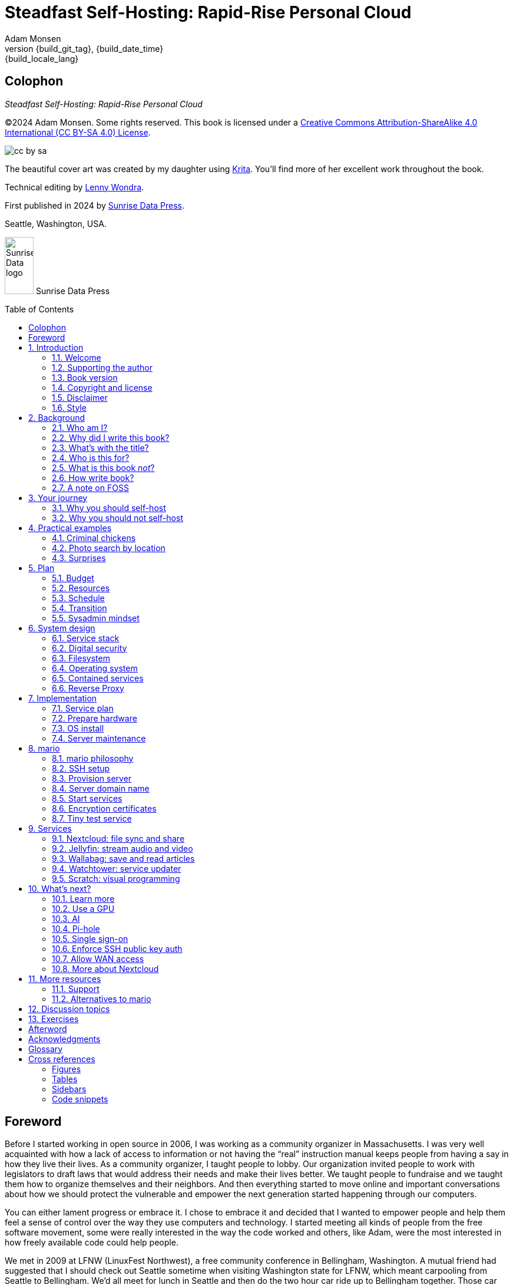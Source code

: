= Steadfast Self-Hosting: Rapid-Rise Personal Cloud
:author: Adam Monsen
:copyright: (C)2024 {author}
:doctype: book
:docinfo:
:toc: macro
:toclevels: 2
:imagesdir: img
:front-cover-image: image:cover.png[]
:icons: font
:xrefstyle: full
:hide-uri-scheme:
// see https://pygments.org/languages/ for available languages and their short names
:source-highlighter: pygments
:!chapter-signifier:
// prevent unnecessary blocking fetch of fonts
:!webfonts:
:pdf-themesdir: pdf-theme
ifdef::shb-screenPDF[]
:pdf-theme: screen.yml
endif::[]
ifdef::shb-printPDF[]
:!front-cover-image:
:pdf-theme: print.yml
:media: prepress
endif::[]
ifdef::backend-epub3[]
// https://github.com/asciidoctor/asciidoctor-epub3/issues/492
:toclevels: 1
:outlinelevels: 2
endif::[]
// necessary for keyboard macro (kbd)
:experimental:
:keywords: linux, web, servers, sysadmin, computers, tech, self-hosting, FOSS
:description: Quickly learn the hows and whys of reliable self-hosted web services.
:revnumber: {build_git_tag}
:revdate: {build_date_time}
:revremark: {build_locale_lang}
// see https://docs.asciidoctor.org/asciidoc/latest/blocks/add-title/#captioned-titles
:listing-caption: Listing

ifdef::backend-html5[]
// https://github.com/asciidoctor/asciidoctor/issues/857
++++
<style>
  .imageblock > .title {
    text-align: inherit;
  }
</style>
++++
endif::backend-html5[]

[colophon%notitle%nonfacing]
== Colophon

--
_{doctitle}_
--

--
{copyright}.
Some rights reserved.
This book is licensed under a https://creativecommons.org/licenses/by-sa/4.0/[Creative Commons Attribution-ShareAlike 4.0 International (CC BY-SA 4.0) License].

image::cc-by-sa.svg[align="center"]
--

--
The beautiful cover art was created by my daughter using https://krita.org[Krita].
You'll find more of her excellent work throughout the book.
--

--
Technical editing by https://www.wondra.codes[Lenny Wondra].
--

--
First published in 2024 by https://sunrisedata.io[Sunrise Data Press].
--

--
Seattle, Washington, USA.
--

ifdef::backend-epub3[]
--
EPUB ISBN: 979-8-9908615-0-3
--
endif::[]

ifdef::shb-screenPDF[]
--
PDF ISBN: 979-8-9908615-2-7
--
endif::[]

ifdef::shb-printPDF+printQuality-standard[]
--
Paperback ISBN: 979-8-9908615-1-0
--

--
Library of Congress Control Number: 2024911437
--
endif::[]

ifdef::shb-printPDF+printQuality-premium[]
--
Premium paperback ISBN: 979-8-9908615-3-4
--
endif::[]

// "big" is perhaps deprecated, see https://docs.asciidoctor.org/asciidoc/latest/text/text-span-built-in-roles/#built-in
//
// ...or maybe it is only deprecated for HTML? See https://docs.asciidoctor.org/pdf-converter/latest/roles/

--
[.text-center]
image:sunrisedata-logo.svg[alt=Sunrise Data logo,width=49,height=97,fit=line] [.big]#Sunrise Data Press#
--

toc::[]

== Foreword

Before I started working in open source in 2006, I was working as a community organizer in Massachusetts. I was very well acquainted with how a lack of access to information or not having the "`real`" instruction manual keeps people from having a say in how they live their lives. As a community organizer, I taught people to lobby.
Our organization invited people to work with legislators to draft laws that would address their needs and make their lives better.
We taught people to fundraise and we taught them how to organize themselves and their neighbors.
And then everything started to move online and important conversations about how we should protect the vulnerable and empower the next generation started happening through our computers.

You can either lament progress or embrace it.
I chose to embrace it and decided that I wanted to empower people and help them feel a sense of control over the way they use computers and technology.
I started meeting all kinds of people from the free software movement, some were really interested in the way the code worked and others, like Adam, were the most interested in how freely available code could help people.

We met in 2009 at ((LFNW)) (LinuxFest Northwest), a free community conference in Bellingham, Washington.
A mutual friend had suggested that I should check out Seattle sometime when visiting Washington state for LFNW, which meant carpooling from Seattle to Bellingham.
We'd all meet for lunch in Seattle and then do the two hour car ride up to Bellingham together.
Those car rides are when we all really started talking about the lack of a free software event in Seattle.
We realized we needed some folks in Seattle who could get their companies to sponsor (like Adam and Rob Smith) and someone who could help get some speakers and promote the event to the free software community, which is how I (as a Massachusetts resident) ended up co-founding an annual Seattle event.

[#image-seagl-crew]
.Early SeaGL crew. From left to right: Salt, Deb, Patch (with french fry), Adam, Rob. Not pictured: Chris, Jesse, Bri, Lisa, and many more.
image::seagl-crew.jpg[align="center",scaledwidth=80%]

((SeaGL)) kicked off in 2013 at Seattle Central College and it was pretty scrappy.
No keynotes, lots of shared power strips and a few friends that had gotten roped in to help without a lot of idea of what they'd signed up for.
We had chosen a Friday to possibly attract students while the campus was open and a Saturday to make the second day easy for people whose jobs wouldn't support their attendance during the work week.
The event was and remains both free to attend and open to everyone.

Adam showed up to our first event with a small pile of "`print on demand`" hats and shirts with our brand new logo (a seagull of course.)
Talk selection was, "`if you want to do a talk, do a talk.`" Adam gave some great intro talks on Git and Hadoop and I gave a policy talk and community organizing talk.
We hadn't written it down yet, but SeaGL was destined to become a conference for beginners and experts, for coders and policy nerds and for talks about the ecosystem; the flaws, the potential and the opportunities for partnership with other efforts to empower people.

After that chaotic first edition, we solidified that we wanted SeaGL to be for everyone, but especially for people who were looking for a way into open source in the diverse, expensive, and tech-heavy Seattle area.
We wanted SeaGL to be a great first tech conference for attendees and a welcoming platform for aspiring speakers.
We later extended this to working towards finding lesser known speakers and offering them their first keynote opportunity.
The whole SeaGL crew (including Adam of course!) have always been passionate about welcoming in newcomers and fastidious about hosting a friendly, safe and curiosity positive environment.

Adam and I have known each other for a long time.
I've met his daughter, who is the talented illustrator for this book, and his wife who is also smart and relentlessly curious about how technology affects our lives.
I've even met some of the chickens, who are indeed squeaky clean, although sadly not all that smart.
Luckily, they are extremely well cared for so they don't need to be too bright.

In brief, Adam is very dedicated to both free software and empowering people.
He is also very, very nice!
Like truly one of the nicest people I have ever met.
If the idea of doing something hard with a patient and gentle mentor is appealing to you and you are curious about self-hosting, then this is the book for you.

Self-hosting is hard.
I've personally lurked on mailing lists that were going to make this easy, gone to talks, watched videos and read articles, but they've never quite managed to make it easy.
Some of those resources were starting at chapter 2, others were full of comments that made me feel like any random person of reasonable intelligence should be able to find the information that wasn't included.
Fortunately, Adam has included everything that a true beginner needs to get started while giving the reader plenty of options.

Self-hosting is also important.
Things change quickly in tech and in the wider world.
What you control and what you don't is constantly shifting.
Self-hosting gives you a chance to keep a few things to yourself and be in charge of your personal data, your media and the way you interact with your computing environment.
Self-hosting lets you decide what your needs are and choose how to address them, without asking for permission or getting locked into a contractual relationship with a company that doesn't care about you as an individual.

You should read this book, share it with other people, and maybe, once you're ready, contribute back to the self-hosting community.

--
Welcome to the world of hosting,
--

[.big]#Deb Nicholson#

--
Founder, Seattle GNU/Linux Conference +
Executive Director, Python Software Foundation
--

:sectnums:

== Introduction

(((data sovereignty)))
Data sovereignty means having full control of your data.
It brings the promise of privacy, liberty, and longevity.
Realizing data sovereignty is both fun and practical, and supports ((prosocial behavior)).
Self-hosting (running your own server) is an excellent path to data sovereignty.

This book will help you efficiently learn and practice self-hosting.
You'll gain confidence facing its challenges while enjoying its benefits first-hand.
The skills you will build are applicable at home, at work, and in your community.

=== Welcome

I am so glad you're here!

I'd like to help you get a server up and running.
The self-hosting ecosystem is crowded and confusing, so I've taken care of a number of difficult choices with sensible, tested defaults.
I'll help you provision (set up) your own server and a few useful web services.
Bring along whatever sysadmin experience you've got, some willing users, and a desire to gain self-hosting competency.

The Internet is often a relentless cash-grab and attention vampire.
Our actions are infinitely measured; _we_ are the product.
The smog of surveillance stifles our freedom and erodes trust.
We will:

* Not settle for cheap ((cloud)) services.
* Reduce distractions.
* Cherish our attention, time, and freedom.
* Breathe the crisp, clear air of reduced surveillance by providing our own alternative to the chilling popular default of trading privacy for convenience.
* Save money by efficiently running lots of services on our own hardware with negligible incremental cost.
* Do well by our friends, families, and social groups.
* Do things we can't do with public services because we have full access to all our own raw data.
* Adapt and grow as software evolves, taking our data and metadata along with us.
* Share what and when it makes sense to share with whom we trust.

This is the book I wish I'd had when I was struggling to provide a safe online experience for my kids.

New self-hosters can use this book to get started.
Experienced self-hosters can compare my choices to theirs.

==== Prerequisites

To get the most out of this book, the sysadmin experience you bring along should include the ability to configure your ((router)) and ((LAN)) (local area network), install Linux on a computer (hereafter referred to as your _server_), connect to your server with ((SSH)) (secure shell), edit text files and run commands on your server, and transfer files to and from your server.

If you're unfamiliar with any of these concepts, a quick trip to your favorite search engine or local user group should yield enough pointers to get started.

I recommend hosting on ((bare metal)) (tangible nearby computer hardware), and this comes with some prerequisites for the physical space where your server resides.
Read more about the ins and outs of bare metal in <<Prepare hardware>>.

Finally, some best practices to keep in mind as you read along:

Document everything you do, if only for your future self.
Recruit and train help, leveraging said documentation to share knowledge.
Focus, take breaks, be patient, and take care of your body.
Ask for help and ask for feedback.
Listen to users, gather data, and adapt accordingly.

=== Supporting the author

I wrote this book with my own resources after years of research with lots of help from awesome people.
See <<Acknowledgments>> (near the end of the book).

Please https://selfhostbook.com/buy/[buy a copy] for yourself or someone else, especially if you'd like me to write more books in the future.

=== Book version

This book was generated on *{build_date_time}* with `LANG` set to `*{build_locale_lang}*` from source `{docname}{docfilesuffix}` at commit `{build_git_commit}`, branch `{build_git_branch}`, tag `{build_git_tag}`, on *{build_os_release}*.

=== Copyright and license

_{doctitle}_ is {copyright}.
Some rights reserved.

==== Copy this book

This book is licensed under a Creative Commons Attribution-ShareAlike 4.0 International (CC BY-SA 4.0) License.

image::cc-by-sa.svg[align="center"]

===== You are free to...

Share::
  copy and redistribute the material in any medium or format
Adapt::
  remix, transform, and build upon the material

_The licensor cannot revoke these freedoms as long as you follow the license terms._

===== Under the following terms...

Attribution::
  You must give appropriate credit, provide a link to the license, and indicate if changes were made.
You may do so in any reasonable manner, but not in any way that suggests the licensor endorses you or your use.
ShareAlike::
  If you remix, transform, or build upon the material, you must distribute your contributions under the same license as the original.
No additional restrictions::
  You may not apply legal terms or technological measures that legally restrict others from doing anything the license permits.

===== Notices

You do not have to comply with the license for elements of the material in the public domain or where your use is permitted by an applicable exception or limitation.

No warranties are given.
The license may not give you all of the permissions necessary for your intended use.
For example, other rights such as publicity, privacy, or moral rights may limit how you use the material.

==== Copy this book's code, too

See <<More resources>> for how to get the source code.
It includes two original works for you to copy, modify, and share.
First, the book itself, along with code to generate beautifully typeset versions.
Second, a learning tool called mario (see <<_mario>>).

The license for all original source code related to this book is the GNU AGPL (Affero General Public License) as published by the Free Software Foundation, either version 3 of the License, or (at your option) any later version.
A copy of the AGPL is included in `mario/COPYING`.

=== Disclaimer

I offer no warranty and no guarantee.
Buying or reading this text is not an agreement for support.

While every precaution has been taken in the preparation of this book, I assume no responsibility for errors or omissions or for damages resulting from the use of its code or contents.

I am not professionally affiliated with the products or paid for by the companies mentioned in this book.
Their copyrights, trademarks and intellectual property are their own.

My opinions are my own.

I include direct references to many products and companies and add my specific, hard-won lessons on their comparative strengths and weaknesses.
My intent is to educate and inform.

I will take shortcuts.
I will not seek to deeply and exhaustively explore each topic.
I want you to get to the good stuff quickly, then decide if, when, and where you want to dive deeper.

If you find contradictions to these statements, please let me know.

I'm human and error-prone.
I'll make it easy to contact me about missing or incorrect information and to improve it yourself if you choose.
Please do!
See <<More resources>> for contact information and how to share improvements.

=== Style

Text formatting:

[cols="2,3",id=style]
.Typographical conventions
|===
|Styled example |Used for

|`zpool status -t` |Inline command, filename, username, password, or variable.
Longer snippets of console text use language-specific syntax highlighting.
|kbd:[Ctrl+c] |Key(s) pressed on the keyboard.
|https://example.com |Bare (un-named) link.
https scheme is assumed and omitted.
|https://example.com[Example domain] |Named link.
Full URL appears in print version.
|`\https://cloud.example.com` |Non-working example link.
Replace `.example.com` with your actual domain name.
|<<System design>> |Cross-reference to another section or chapter.
|===

Admonitions:

NOTE: Admonitions like this note draw your attention to auxiliary information.

TIP: Here's a tip,

IMPORTANT: something of import,

CAUTION: a cautionary message, and

WARNING: a specific warning.

Sidebars:

****
Stand-alone or supplemental content may be visually separated using a sidebar like this one.
Sidebars may or may not have titles.
****

Code snippets:

.Example code snippet (🚀 server)
[source#example-code-snippet,bash]
----
echo foo | sed s/foo/bar/
----

Snippet titles may indicate where the code should be be run.
If the location is omitted, one or more intended runtime environments will be explained in context.
"`🚀 server`" indicates this particular example Bash script snippet is intended to be run on your server.

== Background

You might be thinking, "`this looks like a lot of background!`"
And you'd be right.

I go deep into background here because of something I found while giving talks about self-hosting: people know how to learn and discern, they wish for meaningful motivation to commit to learning.

I hope you find that here.

=== Who am I?

I'm a dad, tech entrepreneur, and FOSS (free and open source software) enthusiast.
I love to parent, care, laugh, sing, listen, code, build, produce, debug, architect, debug, lead, manage, debug some more, lecture, and write.
I'm good at administering and securing systems and processes while ensuring privacy, compliance, and reliability.

I'm most proud of my family, growing https://mifos.org[Mifos], founding https://seagl.org[SeaGL], selling https://csats.com[C-SATS], and writing this book.

I've been running my own services for decades.
I started with a blog and photo album running on a buddy's machine.
The feeling of freedom and control was exciting and it complemented my effec­tiveness at work, so I kept on, running 
many of my own services, although rarely on my own hardware.

Once I had a family, our data storage and capability needs increased.
A simple network drive and file sync were no longer enough.
We were all stuck at home and online at the start of the pandemic, and I was wary of companies swooping in to capitalize on our captivity.
I started dabbling more with self-hosting at home and found it suprisingly easy, useful, and fun.
I wanted more services for managing our data and I enjoyed the autonomy of our own bare metal.

Around the same time, I decided to de-Google (stop using Google).
The family needs and my de-Googling coincided well.
Self-hosting was a serendipitous fit.
Just _trying_ to de-Google was a fascinating and fulfilling journey, punctuated with many self-hosting experiments.

=== Why did I write this book?

I wrote this book to promote ((data sovereignty)) as a prosocial behavior.
This is easier to achieve than ever before with self-hosting, and I wanted to share that in book form.
Existing books lack a good, fast, and cheap technique for self-hosting on ((bare metal)).
I figured one out and I think you'll love it.
It works fine if you run your server in the cloud too, it just costs a lot more (see <<Server>>).

Also, learning is fun.
I learn when I write.
While learning how my phone works, it struck me how important it is to understand _how "`the cloud`" works_, since the modern phone experience relies heavily on services and data in public clouds.
In trying to make my phone "`my own`" (do what I want to help me live my best life), I was inspired to host my own data in my own cloud.

Also, most tech folks I know self-host _something_, likely something I've never heard of.
There's always another self-hosted service to try out, learn about, improve, and share.

Also, I wanted to write the book I wish _I_ had when I started self-hosting.

Also, so there's a _book_ about this.
There are countless videos, articles, and chunks of code online for doing everything in this book and more.
Many are excellent.
This book is yours to keep, hold, and refer back to as you try, test, and learn.

Also, there's a stark gap between useful individual computers and useful ((cloud)) services.
It's easy to pay for cloud, but the true price is obscured: surveillance, lock-in, inflexibility.

Also, I can picture a future where owning a truly privacy-respecting home data appliance becomes as commonplace as owning a refrigerator.
Creating this appliance has been attempted many times and it'll be attempted again.
Until it succeeds and sticks, self-hosting--setting up a server and services for yourself and others--is a great way to go.

=== What's with the title?

==== Steadfast Self-Hosting

I like the word _steadfast_.
It reminds me of reliable things and people.

(((data sovereignty)))
The key to reliable self-hosting is data sovereignty.
Software will change, services will change, you will change and the world will change.
You've got to have control of your data if you want it to reliably serve you well through all that change.

It does make a difference to have your own copy.
You might lose access to something you "`bought`" because you were actually renting it.
It might even change right under your nose.
More on this:

* https://kotaku.com/sony-ps4-ps5-discovery-mythbusters-tv-1851066164[PlayStation To Delete A Ton Of TV Shows Users Already Paid For] by Ethan Gach
* https://defectivebydesign.org/what_is_drm[What is DRM?] by the Free Software Foundation
* https://nytimes.com/2023/04/04/arts/dahl-christie-stine-kindle-edited.html[It's Their Content, You're Just Licensing it] by Reggie Ugwu

(((source of truth)))
Saving copies of data someone else is hosting for you is fine.
Self-hosting goes a step beyond, giving you far-reaching control of how your data are used and shared.
You'll gain agency over authoritative copies of your files, allowing you to know and control your source of truth.
All this with reliability and flexibility within a reasonable budget.

Self-hosting means providing computing services by and for individuals, families, and hobbyists in ((SOHO)) (small office / home office) environments.

"`Small community hosting`" is perhaps a more accurate and appropriate term here.
You're reading the right book to host services for a small community.

Last, a note on terminology.
When it comes to compilers in computer science (and perhaps also other areas in tech), "`self-hosting`" refers to the wonderfully satisfying milestone when a programming language is able to compile itself.
I apologize to my friends in related disciplines for blatantly overloading the term "`self-hosting`" to mean small community hosting.
You had it first, I'm borrowing it and hoping our contextual lane lines will sufficiently prevent collisions.

==== Rapid-Rise Personal Cloud

_Rapid_ is there to get you excited to jump right in and learn.
_Rapid_ does not mean _reckless_!
I'm a strong advocate of a thoughtful and robust approach to self-hosting.
When you encounter a challenge, slow down to learn faster.
Once you understand a concept, practice it.
Fail fast and often, with rapid iterations trending towards perfection.

_Rapid-rise_ is something you might find on a package of baker's yeast, and I love fresh-baked bread.
If your server is a loaf of bread, this book is your rapid-rise yeast.

[#image-bread-server]
.Server in the shape of a loaf of bread.
image::bread-server.png[align="center",scaledwidth=80%]

_Cloud_ implies scalable and automatable.
_Personal_ scopes that scalability to what's reasonable for a small group.
A ((bare metal)) server can scale (to a degree) within its box.
It can scale automatically by using more or less power according to ((compute)) demand, and manually when you upgrade hardware components (say, adding another hard drive).

I'll also admit my inner child enjoys multiple meanings of the phrase _Personal Cloud_.

=== Who is this for?

This book is for people who are kind to others, brave in trying new things, curious about the possibilities of self-hosting, and either uncertain how to do so or eager to improve their existing homelab (self-hosting setup).

This book is for people who want to know where their data live, and to be able to work all kinds of magic with it.
It's a "`from scratch`" or "`the hard way`" approach, and it keeps the doors wide open to many possibilities with a principled self-hosting technique.
I'll sometimes recount what worked for me rather than specifically recommend what you should do.

This book is for people curious about or already biased towards FOSS.
And--as much as I'll blather on about FOSS--I'm not here to judge.
I'm here to _grow_, primarily by sharing and learning.

This book is for students, especially tech-savvy or tech-adjacent students active in clubs and teams.

This book provides motivation for self-hosting with an excellent process for learning same.
Its version-specific material is expected to fall out of date.
Its motivation and process for learning will become more relevant as time passes.

This book is for those trying to live more for others and less for themselves; selfishly enjoying the act of being selfless.
Leaders, parents/guardians, members of a collective or a handful of friends.
People who want to self host, who _also_ love others and doing other things besides systems administration.
I'll save you some precious time for those other things while making the sysadmin bits fun.

Similar to "`small community hosting`", _Small Group Cloud_ would be more accurate title words than _Personal Cloud_.
"`Small group`" is a great target size for what you'll create.
I wouldn't bother doing all this just for yourself.

This book is for people into (or hoping to get into) self-hosting.
It is geared towards useful, secure, and quick setup of a single bare metal server with many services.

This book is for people who want to _de-Google_, _de-iTunes_, _de-OneDrive_, _de-Dropbox_, _de-Whatever_.

=== What is this book _not_?

This is not a comprehensive guide to self-hosting.
I won't attempt to enumerate the endless ways to mix and match hardware, operating systems, isolation techniques, and services.
This book is for small scale.
Look elsewhere for:

* high availability
* enterprise security
* N + 1 redundancy
* managing many machines
* clustering
* single sign-on
* advanced monitoring and metrics centralization
* regulatory compliance
* intrusion/threat detection/prevention
* in-depth security hardening
* running your own container registry
* 100% offline / off-the-grid self-hosting

There are some topics like these I'll skip or cover only briefly.
Any one of these topics is an entire industry, another piece of hardware, a setting on your home router, a potential career, none or all of the above, and otherwise well worth further consideration.
You can and should be aware of them.
If you feel I've completely omitted proper detail about something critically relevant to my method of self-hosting, please let me know.

This book is not for the heavily-resourced already-done-thats.
If you have $50k and unlimited time to spend on your concrete bunker homelab... well then, may I have a tour?
I would _love_ to see that.
If you are more curious than certain you may still enjoy learning from my choices.

I'm not writing to accommodate hardline software patent and license activists.
These wonderful folks will spot my intentional use of the word _open_ and omission of the word _libre_.
I love all these words, I agree words are important, and I stand on the side of inclusion at the cost of idealism (while maintaining hope these concepts are not mutually exclusive).
I thank the activists for helping swing the needle towards freedom, to all our benefit.

This book is not a manifesto for always/only self-hosting.
It's fine to self-host some services and pay for others.
You'll come up with your own checklist for what to self-host and when.
Mine focuses on providing a useful, reliable, future-proof cloud for me and my family.

This book is not the fastest path to trying out web services.
You can usually find demo instances running for particular projects.
There are cloud providers that will run a service for you and host your data.

See also: <<Alternatives to mario>>.

=== How write book?

Why are you talking like a caveman?

(((Vim)))
I wrote the book originally in Markdown plain text in my steadfast text editor, https://www.vim.org[Vim].
(((Pandoc)))
I applied generous amounts of https://pandoc.org[Pandoc], time, and love.
Pandoc is a fantastic FOSS tool which allowed me to use that single plain text file with fairly human-readable Markdown syntax to generate several different decent outputs.
While revising, I came across the build system for https://github.com/progit/progit2[Pro Git 2] (thank you Scott and Ben!).
In short order I converted the book to https://asciidoc.org[AsciiDoc] and ported my typesetting code to https://asciidoctor.org[Asciidoctor].
This simplified the book build and gave me more and better output formats.

TIP: Check out the source code--you're welcome to hack away at it.
See <<More resources>>.

I tried to stick with off-the-shelf FOSS software as much as possible, with minimal customization.
This helped me focus on the content while keeping the book simple enough to self-publish.

==== When write book?

Still with the caveman.
Enough already.
I wrote this in 2023.
And, listen, even blessed cave-dwellers like us should give self-hosting a shot.
We got this!

==== Where?

Seattle.

==== Hey now.

Admittedly, those last few sections exist so I could cover all https://en.wikipedia.org/wiki/Five_Ws[5 Ws] and include the caveman gimmick.

=== A note on FOSS

(((FOSS, author's bias towards)))
I prefer FOSS over non-FOSS.
This can be a polarizing topic.
Heck, even using the term FOSS instead of the other variants can be polarizing.
These are just distractions.
Today we need compromise, patience, and kindness.
Curiosity over certainty.

Here's my promise to you, dear Reader:

I will try not to get too preachy.

I will prioritize _practical_ solutions over _idealistic_ ones.
I will sometimes fail to do this when it comes to FOSS.
Most notably, I will barely acknowledge the existence of non-FOSS alternatives in this book.

I'm aware of the tension between practical and idealistic solutions, and I believe this tension is a Good Thing because it reminds us to think critically about what ((cloud)) services we _should_ pay for and use, not just what we _can_ pay for and use.
It's worth a moment's thought.

Our data matter and our personal choices matter.
The impact spreads to the groups you are a part of, as does the opportunity for improvement.

I believe self-hosting ((FOSS)) is doable and affords many practical benefits over non-FOSS.

// without this forced pagebreak we get a few orphaned words
ifdef::shb-printPDF[]
<<<
endif::[]

Hang in there and give me some feedback.
You'll strike your own balance between idealism and practicality and I'm interested to know where you land.

== Your journey

Continuing advances in hardware and software means self-hosting today is easier and cheaper than ever before.
And in one key way, much more complex: there are an overwhelming number of choices to be made for someone starting out on this journey.

Hang in there.
I'll help you narrow the choices by providing specific, focused guidance.

Don't worry too much about the specific choices you make.
Your personal cloud will be malleable.
Swap out bits as you like.
If you choose poorly, just choose again (ideally based on metrics and user needs).

You aren't a failure if you don't get it right the first time.

It is OK to slowly migrate from whatever you currently use.
No need to upset everything all at once.

It is OK to _not migrate at all_ and just follow this book to expand your own personal learning and experimentation.

It is OK if you don't adhere perfectly to your or someone else's ideals.
Stick to your values while you question and develop these values.
Enjoy your journey.

=== Why you should self-host

Ask again--as you should--why the heck would anyone self-host software services?
So many reasons!

* Flexibility
** run only the services you and your users want
** use multiple services backed by the same data storage
** automate what you want, when you want
** unlimited sharing
** unlimited streaming
** unlimited choices
* Fun!
** learn and grow
** self-hosting is a doable challenge
** solve right-sized puzzles as you learn and improve
** be part of the thriving self-hosting community
* Be future-proof
** insulate your users from the unpredictable shifting of proprietary product prices, service offerings, and UI/UX
** share your hard-earned data to your friends and family, forever
** migrate to something else easily if and when you need to (for example, using a newer/better photo server once one becomes available)
** it's really the _data_ that must be safeguarded, the frontends to those data (file viewers, editors, etc) will change when _you_ choose
* Democratize computing
** self-hosted software (especially FOSS) enables data and computational autonomy
* Conserve electricity
** backend cloud power per device drops dramatically with a few users
** save even more power the more users you add
** see linked articles in <<Server>>
* Save money
** self-hosted hardware will typically beat cloud (renting someone else's)
** savings increase as your users`' data storage requirements enter the terabyte range
** save more with every service you run
** avoid unexpected public cloud costs
*** egress fees make it expensive to download your data and move it somewhere else
*** forgetting to shut down a VM (virtual machine) can get expensive quickly
*** you could spend excessive time and money navigating the public cloud's confusing menu of service offerings
** avoid unexpected public clouds changes
*** changes in license fees
*** changes in usage fees
*** changes in support costs
*** changes in service offerings
** near-zero incremental cost of adding users and services
* Speed / Save time
** a nearby server can have much better response times, assuming reasonable hardware and well-behaved services
** nearby data ("`data locality`") means you don't need round-trips to someone else's data center to run experiments
** shared storage allows you to front your data with multiple services, choosing read-write/read-only access sensibly
* Avoid vendor lock-in
** you'll be able to use software features public cloud providers don't offer or don't yet exist because you fully own and control your raw data
** when you buy something with DRM, you don't really own it
** is there an integration you count on?
Sometimes a service stops working with another service.
This happens less often with FOSS because anyone can simply fork (copy, modify, and share) a project.
* Privacy
** avoid the chilling effect of mass surveillance
** with a personal cloud you can safely and confidently keep GPS latitude and longitude in your photo metadata
** once you keep your location metadata, you can do creative things with it
** if you don't _need_ to share your location and behavior with Google every second, why do you?
** remove yourself from the equation of user analysis data--when you stream video from someone else's service, they know and analyze every time you (or your kids) (re-)watch a video you "`own`", every time you rewind, fast-forward, pause... but do they need to? why?
* Unlock new possibilities
** apply arbitrary workflows to uploaded files
** deploy trustworthy, offline generative AI (artificial intelligence) models
** enjoy features that don't exist in public services

=== Why you should not self-host

Self-hosting is more complex and time-consuming than paying for the same functionality, especially at first.
It takes discipline and patience, like learning a new instrument (but _this_ instrument eventually plays itself!).

If something breaks, you're fixing it.
Sometimes you get a useful error, sometimes you can search the web for a quick fix.
Sometimes you don't and can't.

CAUTION: If you don't enjoy troubleshooting and debugging, self-hosting might not be for you.

If you don't take care with ((backups)) and security, you'll risk time, energy, and trust with people you care about.

(((HVAC)))
On-premise self-hosting entails additional meatspace-specific considerations.
You need to ensure sufficient power, connectivity, HVAC (heating, ventilation, and air conditioning), and security.
Just don't keep your server outside.

== Practical examples

I use lots of software during my daily routine.
I'll need to look something up, get a ride, buy food, and so on.
Much of this software is, sadly, quite annoying!
It always seems to want more of my time, attention, and money, when I only want the practical outcome it purports to help me achieve.
As a result I trust it less and constantly think of how I might replace it with something I like and trust more.

Here are a couple examples where I've improved on a public service with something self-hosted, followed by some surprises I encountered along the way.

=== Criminal chickens

My family has a homemade chicken safety system and the videos are important to me.
I used to just plop them on YouTube because hey, it's free and it "`just works`", right?

Except when it doesn't.
YouTube sometimes felt my chickens were being spammy, deceptive, and/or scammy.

[#image-YT-censor]
.Screenshot of an email from YouTube content team having removed my chicken coop camera video.
image::YT-censor.png[align="center",scaledwidth=80%]

For the record, our chickens are _squeaky clean_.

[#image-squeaky-clean-chicken]
.One absolutely upstanding, hard-working, law-abiding chicken.
image::squeaky-clean-chicken.png[align="center",scaledwidth=50%]

Once I stood up my personal cloud I felt freedom and ease when posting and hosting these videos.
I no longer needed to complete any YouTube paperwork to be able to keep an eye on my chickens.
I can safely ignore their audit and its erroneous policy violation claim.

[#image-YT-audit]
.Screenshot of a YouTube legal audit for my old API client.
image::YT-audit.png[align="center",scaledwidth=80%]

I also no longer need to work with YouTube's API (application programming interface), including registering an API client and completing periodic audits.
After standing up Nextcloud I deleted my YouTube API client to upload videos, cleaning up my code and simplifying its maintenance.
Turns out the Nextcloud Talk API is easier for posting my chicken coop photos and videos anyway.

With my own cloud I'm also able to tune quotas and rate limits as desired.
Full speed ahead!

=== Photo search by location

Here's one more pro-personal-cloud example.
This one worked because I am comfortable storing location metadata in my self-hosted photos.

A while back I was trying to find some particular photos from a pile of thousands, taking up terabytes on disk.
I knew where I was when I took the photos (within 10 miles or so) and my photos have embedded locations.
I couldn't remember when they were taken.

My photos are just a bunch of JPEG files.
I examined them with a small Python program I wrote.
I looked for any photos taken within 10 miles of the point I knew.
The key was being able to access the data directly and quickly.

This is just one (likely outdated) example.
By the time you read this you may be able to query your photos with a sentence like: "`show me all photos taken within 10 miles of Mexico City`", and it'll just work.

Then you can move on to saving the world.
Just make sure you've got your data!

=== Surprises

Should you choose to proceed: godspeed, traveler.
This is seriously fun stuff.

You may be surprised by how fast and easy some things are with self-hosting.
I'd love to know how this goes for you.

You may also be surprised by how time-consuming and difficult some things are.
Maybe you'll get held up with hardware (and its power, wires, cooling, failures).
Maybe networking.
Maybe "`change management`" (trying to convince your users to use Nextcloud instead of Dropbox).

Here are some things that surprised me, both positively and negatively.

==== Good surprises

===== Hardware wasn't that hard

With help from a friend (thanks Rob!), I bought a reliable and cheap refurbished server.
I thought I'd be tinkering with wires, cards, and CMOS batteries.
Not so!
I opened the chassis to see the guts.
I confirmed the contents were normal server guts, or close enough.
The CPUs and memory sticks were all there as advertised.

I plugged it in; it worked.

[#image-inside-chassis]
.View inside the server showing two empty PCI-E card slots.
image::inside-chassis.jpg[align="center",scaledwidth=80%]

===== Containers == happy

(((Docker)))
I was pleasantly surprised by ((container))s (explained in <<Contained services>>) following my varied earlier experiences with ((VM))s.
VMs are simple at first because they behave much like physical hardware.
Installing Linux into a VM is as easy as installing it onto ((bare metal)) (sometimes even easier).
Then you can set up one or more services in the VM.
The real rub here is with maintenance; maintaining a VM can be as complex as maintaining a bare metal server.

Containers take a different approach and simulate much less of a bare metal server.
They are fast and small compared with VMs, allowing higher non-conflicting service density.
That is, you can stand up more services per server and they don't interfere with one another (e.g. by requiring different versions of PHP (PHP: Hypertext Processor)).
One container typically contains only one service.

(((isolation)))
Isolation of containers is limited compared to VMs.
The kernel (the part of the OS that talks directly with the underlying hardware) is shared, for example.
Limited isolation keeps the resource and maintenance costs of container-based isolation low compared with VMs.

Containers are excellent for a consistent and resilient personal cloud.
They are easy to declare (in code), build, deploy, test, and repeat.
They can also be used along with VMs: you might use a VM as your server instead of bare metal.

I chose Docker to manage containers because it is popular and I have experience with it.
Your server is also considered a _host_ since it it is a _host_ to Docker containers.

One downside of Docker is how often root access is assumed in example code and popular public images.
Running as `root` makes containers simpler but less secure.

===== Go paperless with OCR

Another smile-worthy advancement is free ((OCR)) (optical character recognition).
I keep trying to "`go paperless`" by scanning in all my paper files.
After scanning papers I am shouldered with, unsurprisingly, a bunch of PDFs of images.
(((Paperless-ngx)))
These can be easily OCR'd and managed with tools like https://docs.paperless-ngx.com/[Paperless-ngx] and https://apps.nextcloud.com/apps/fulltextsearch[Nextcloud Full text search].

===== Jellyfin works well

((Jellyfin)) is a personal streaming media server.
I was stoked to see how Jellyfin showed up as an excellent and complete FOSS alternative to ((Plex)).

==== Bad surprises

===== Traefik learning curve

The ((Traefik)) reverse proxy was surprisingly challenging to set up because my networking fundamentals were rusty.
I've got it working reliably and I still need to keep improving my fundamental knowledge in networking.

See <<Reverse Proxy>> for more about Traefik.

===== Nextcloud bugs

(((Nextcloud, surprises with)))
I was frustrated with some bugs in Nextcloud.
These felt like the most urgent since I rely heavily on it.

Community support is hit or miss.
Nextcloud seems more popular outside the USA.

Not all Nextcloud apps are ready for prime time.
See <<Customization>>.

===== Jitsi and ports

((Jitsi)) is a self-hostable FOSS video call platform.
I gave up trying to get Jitsi running in Docker.
I recall lots of open ports or port ranges being a problem.
This service might be easier to self-host in a virtual machine.

There's also a workaround assigning port ranges to specific IP addresses, but this is beyond the scope of this book.
I will eventually give it another shot because https://jitsi.org/blog/authentication-on-meet-jit-si/[logging in is now required when using the free 8x8-hosted Jitsi service].

==== Absorb them all

When it comes to surprises, try to absorb the bad ones when they affect your users.
Ideally _before_ they affect your users, via research, planning, and testing you're likely already doing.

(((dogfooding)))
Dogfood what you self-host.
Try your best to ensure everything is attractive and useful, then wait.
Be patient.
Never try to force people to use whatever you self-host.

I hope this book inspires you with many positive surprises and helps you and your users avoid many negative ones.

== Plan

We'll now briefly cover the salient points of a self-hosting plan.
I love this part!
I get excited about what's to come, and I know a solid plan makes a vision real.

Make _your_ plan.
Maintain and improve your plan along with your server.
Share the plan with other admins.

Yes, other admins.
You need someone to cover for you when you are not available, or a crystal clear expectation that when you die, the server dies too.

=== Budget

Consider the time and cost of self-hosting.
To yourself _and your users_.
How much do you have and want to spend?
Write down a number and stick to it.

=== Resources

Sketch out your thoughts on resources you'll need.
Some ideas:

Compute and memory::
CPU and RAM are the fundamental resources necessary for computation.
See <<Map services to resources>> for ideas on how to estimate requirements based on the services you'll host.
GPU workloads are not covered in this book, although <<_whats_next>>, and <<Exercises>> touch on a few things you might try on your own.

Data storage::
Estimate how much storage space you'll need.
There's a significant jump in complexity and cost with each jump in unit (for example, GB (gigabyte) to TB (terabyte)).
This book is appropriate for data storage up to about 10 TB.
See <<Hard drives>> for how to spend less on storage by self-hosting.

Electricity::
Check your home power bill for the cost per kWh and run some estimates.
See <<Server>> for an example of the power used by a capable server.

Support::
Who will help you when you get stuck?
<<Support>> has some ideas.

Physical location::
Where will the server live?
Will you have to install new wiring for power or network?
<<Networking>> covers my home setup.

=== Schedule

Rough out key dates so you and your users can plan ahead.
For example:

Apr 28::
  Brainstorm, plan.
Apr 30::
  Order hardware.
May 3::
  Pull ethernet from router into garage.
May 5::
  Set up server: Install hard drives, power on, install OS, start services.
Jun 9::
  Review result against original goals.

Invite others to participate, starting at the beginning when you brainstorm and plan.
This is a great time to include other people who may help care for the server.

=== Transition

(((change management)))
Your users already have their data somewhere else.
Consider how you'll help them migrate their data onto the server.

The key to this is excellent communication.
Include this in your plan and seek buy-in since migration cost is a reality for every transition.

TIP: To learn more about gracefully transitioning users between systems, study _change management_.

=== Sysadmin mindset

(((sysadmin, mindset of a Steadfast)))
The server exists for the users.
It is important to establish the right mindset to be able to provide an excellent user experience.

Make sure your self-hosted services work well for your users.
Solicit their input often and take it seriously.
Carefully tease out their _wants_ vs. their _needs_.

Translate the word "`users`" as necessary.
Perhaps: "`those most dear to you, those you care about most above all others, those who give you meaning and purpose.`"
Yeah, that's way over the top.
You get the point: we must be thoughtful about what users experience or it will be frustrating for everyone.

Ideally you already know your users in real life.
Stay connected with them in real life to better support them online.

== System design

Let's dive into the design of a _Steadfast_ system.

=== Service stack

A _Steadfast_ system presents nicely as a simplified stack of colored boxes.
The vertical ordering of the stack is based on where and how frequently a sysadmin will likely act and investigate at that layer when supporting or troubleshooting (most frequently at top), and amount abstracted from bare metal (least at bottom).

[#image-service-stack]
.Layers of a Steadfast system. From the bottom, hardware: bare metal, filesystem: ext4 for / and optionally ZFS for /data, OS: Ubuntu LTS 64-bit server, container runtime: Docker, containers: Nextcloud file sharing app, Jellyfin media server, Wallabag article reader.
image::service-stack.svg[align="center",scaledwidth=80%]

I am most often working around the top layers e.g. adding or updating a container.
Less often I am updating OS (operating system) packages.
Less often still I might examine versions of a configuration file stored on disk from its ZFS automatic snapshots.
Finally, when my server dies, I'll be on that bottom layer fixing or replacing hardware.
Here's where to look for details on each layer:

* services in containers:
** <<Nextcloud: file sync and share>>
** <<Jellyfin: stream audio and video>>
** <<Wallabag: save and read articles>>
* container runtime:
** <<Containers == happy>>
** <<Contained services>>
* OS: <<Operating system>>
* filesystem: <<Filesystem>>
* hardware: <<Server>>

There are also two services in containers covered later and _not_ pictured in the diagram:

* <<Watchtower: service updater>>
* <<Scratch: visual programming>>

=== Digital security

Let's cover the basic tools for understanding and securing your server.

==== Categorize your data

First, consider your data.
It helps to break it down into two common categories:

===== Sensitive data

Examples: passwords, credit card numbers, government ID numbers.
Recommendations:

. Store offline only if possible.
. If ever saved on a computer, store encrypted.
. Easy fix: store in a ((password manager)).

===== Everything else

Examples: notes, photos, documents, personal information.
Recommendations:

. Store on encrypted media, including backups.
. Access only with up-to-date software you trust.
. Disallow WAN (wide area network) access to these data.

==== WAN access

(((WAN access)))
Once you've categorized your data, think about how people will get to it.
At home you can generally just connect directly to your server.
When you're away or you're trying to share with someone else, you're talking WAN access.

(((router)))
(((port forward)))
WAN access is--informally--remote access to services and data running in your LAN.
One means of allowing WAN access to a service is by port forwarding HTTPS traffic through your router/firewall.
Port forwarding without taking additional security measures is both risky and convenient.

NOTE: Consider alternatives to port forwarding, such as using a VPN.

==== Threat model

(((threat model)))
Let's back up a step and talk about threat modeling.
Your _threat model_ is how you'll consider threats to your data and how you'll mitigate these threats.
With your threat model in mind, you'll be able to gain confidence in, for example, the decision of whether or not you should permit WAN access.

WARNING: If you already know you are a valuable target (public figure, high net worth, wartime journalist, responsible for a server with information about many people), buckle up for a longer journey.
This guide is not sufficient for your threat model.

Let's build a simple example threat model for the "`everything else`" data class.
Consider:

Assets::
  Data you are trying to protect.
Actors/Threats/Vectors::
  People and bots acting badly, and their means of attack.
Includes mistakes and bugs.
Mitigations::
  Steps taken to reduce chances attacks succeed.

Put it all together and you get my 100% marketing-friendly threat model acronym *A.A/T/V.M.* (all punctuation is vocalized).
Really just rolls off the tongue!

==== Example: WAN access

Test ((WAN access)) with this threat model.

Assets::
  Files with personal information stored in out-of-date service (e.g. an old, vulnerable version of Nextcloud).
Actors/Threats/Vectors::
  Bot scrapes websites and finds URL to service on a public mailing list archive.(((bot)))
Bot automatically attempts exploit against known vulnerability in service.
Exploit succeeds, bot owner gains access to compute resources and personal information.
Mitigations::
  Keep service up to date.
Secure WAN boundary: monitor traffic logs, employ an ((IPS)) (intrusion prevention system), only cross into ((LAN)) using a VPN (virtual private network).
Close WAN boundary: disallow all inbound WAN access.

Should you choose to expose a service, these mitigations will help secure it.
"`Avoid public mailing lists`" is not listed in mitigations as it only obscures the URL to the out-of-date service, and one shouldn't rely on "`security through obscurity`".

[%unbreakable]
TIP: Mitigating at multiple layers (OS firewall, service, WAN boundary) demonstrates "`defense in depth`", a common and worthwhile security practice.

==== VPN

A ((VPN)) can secure your WAN boundary by only allowing authenticated users and adding a layer of encryption.
You can safely teleport back into your ((LAN)) while you are remote.

If all your users are able to use a VPN, you can keep ports closed for HTTP/S traffic and instead only allow VPN traffic.
Assuming your VPN server is well-configured and up to date, this is an excellent way to reduce your ((attack surface)).

VPN technology enjoyed a major upgrade with https://www.wireguard.com[Wireguard].
From a user perspective there's no heavyweight login process, as with older VPNs.
((Wireguard)) is fast, easy, and secure.

==== Full-disk encryption

(((encryption, full-disk)))
Encrypting prevents data recovery by an attacker.
You'll have to enter a password on boot, though.
This is inconvenient if you have intermittent power and/or no remote management capability.
There's also the reasonable argument that full-disk encryption offers little for an always-on server: during normal operation you've already supplied the decryption key.

If you decide you want full-disk encryption, choose it during <<OS install>>.
Review the material earlier in this chapter if you want help with your decision.

==== More tips

[#self-hoster-security-tips]
.Self-hoster security tips
****
* Maintain useful encrypted backups.
Perform test restores to prove they are useful.
See <<Backups>>.
* Avoid running commands as the `root` user.
* Use multi-factor authentication.
* Use firewalls.
* Use strong passwords.
* Be very careful when port forwarding or don't do it at all.
* Be vigilant about all the usual stuff too: phishing, malware, SMS spoofing, and social attacks.
** Take caution with email links and attachments.
** Don't install untrusted software.
Always use HTTPS.
** Use a special passphrase with your mobile carrier as an extra layer of authentication.
** Question urgency and suspicious requests.
* Send unrecognized calls to voicemail.
* Pay attention to data breaches and protect your identity.
** Freeze your credit after a breach.
* Learn about compartmentalization and the principle of least privilege.
****

Further reading:

* https://oreilly.com/library/view/personal-cybersecurity-how/9781484224304/[Personal Cybersecurity: How to Avoid and Recover from Cybercrime] by Marvin Waschke
* https://modernprivatelife.com/how-to-choose-privacy-threat-model/[Personal Privacy Threat Modeling (With LOTS Of Examples)] by Eliza
* https://arstechnica.com/information-technology/2017/07/how-i-learned-to-stop-worrying-mostly-and-love-my-threat-model/[How I learned to stop worrying (mostly) and love my threat model] by Sean Gallagher

=== Filesystem

(((ZFS)))
I recommend (and will demonstrate) starting with one ((ext4)) filesystem and, optionally, one ZFS filesystem.
ext4 is the stable, simple, and default filesystem for Ubuntu.
ZFS (originally: Zettabyte File System) provides encryption, lightweight snapshots and ((RAID)) (redundant array of inexpensive disks).

You may optionally use ZFS for storage (`/data`) on your server following <<ZFS setup>>.
For the root (`/`) partition, I recommend using ext4 instead of ZFS to:

* stick as closely as possible to the default Ubuntu install
* avoid Docker filesystem clutter
** when `/var/lib/docker` is on ZFS, many Docker-related filesystems are created, cluttering up `zfs list` a bit
* avoid taking ZFS snapshots of the OS, since
** we don't need to
** the OS will live outside ZFS folders
** we won't modify the OS--changes will be managed upstream (e.g. during package updates or via mario)

Docker volumes (persistent container data) will be on ZFS.
The ((container))'s filesystem--everything besides mounted volumes with persistent data--is ephemeral and stored on ext4 in `/var/lib/docker`.
To learn more about ZFS, see:

* https://arstechnica.com/information-technology/2014/01/bitrot-and-atomic-cows-inside-next-gen-filesystems/[Bitrot and atomic COWs: Inside "`next-gen`" filesystems] by Jim Salter
* https://arstechnica.com/information-technology/2020/05/zfs-101-understanding-zfs-storage-and-performance/[ZFS 101—Understanding ZFS storage and performance] by Jim Salter
* https://wiki.debian.org/ZFS[ZFS (Debian wiki page)] by various authors

Other ZFS concepts worth learning about: fragmentation, ARC (adaptive replacement cache), resilvering, scrubbing, `ashift`, and `recordsize`.

=== Operating system

(((operating system)))
(((Ubuntu)))
((Linux)) is a popular and reasonable choice for self-hosting.
I recommend a 64-bit Ubuntu Linux server with at least 2GB memory and 30GB storage.
Ubuntu ((LTS)) (long-term support) releases are the most stable and I recommend them.
_Steadfast_ specifically mentions 24.04, the LTS release from April 2024.
24.04 is stable today, and will receive updates https://ubuntu.com/about/release-cycle[until April 2034], promising many more years of stability until _Steadfast_ must be revised.
Installing the OS is generally quick and painless, see <<OS install>>.

==== Customizations

It's good practice to minimize and carefully track customizations to the operating system from a default install.
This eases maintenance, including eventual re-installs.
Not mucking about on the server takes discipline, especially for old-school hands-on sysadmins like me.

Try to avoid SSH'ing into the server and making one-off changes.
You'll learn how to instead modify mario's configuration files and re-provision the server in <<_mario>>.

You can and should still ((SSH)) into the server, but when you do, try to only run read-only or exceptional read-write commands.
I often do something manually, undo it, then do the same thing with mario to confirm results are as expected.

****
Example read-only server-side operations:

* show per-container resource usage: `sudo docker stats`
* follow container log messages: `sudo docker compose logs -f` (run this in a folder containing a `compose.yml` file)
* check server health: `date; tail /proc/pressure/*`

Example read-write server-side operations:

* upgrade OS packages: `sudo apt full-upgrade`
* change permissions for a folder: `chmod 0700 ~/bin/`
****

Start a "`monthly maintenance`" checklist like the one found in <<Server maintenance>>.
Include these read-write operations in your checklist.
Whenever possible, use mario to perform read-write operations.

Always use `sudo` to run privileged commands instead of logging in as `root`.
This ensures every command is captured in `/var/log/auth.log` along with when it was executed, and by whom.

Upgrades may be automated.
This is appropriate once you have sufficient scale (along with trust and control of the source of the upgrades).
I usually do OS upgrades manually because I manage few systems so the burden is minimal and infrequent, and upgrading a package may require testing or manual intervention (e.g. rebooting).
These reasons are similar to the reasons I install the OS itself by hand.

My OS is more a pet than cattle (see "`cattle vs. pets`" in <<Glossary>>).
Perhaps it is a pet phoenix.
When it dies, it will be relatively easy to revive from the ashes.
It is backed up, there are few manual steps to perform, and all the manual steps are carefully documented.

=== Contained services

mario uses ((Docker)) to run services in containers.
Docker is but one of many valid choices for how to isolate and run services.
((VM))s are also often used for this purpose.
See <<Containers == happy>> for a comparison of the two.
If you're interested in VMs (instead of or in addition to containers), check out https://proxmox.com[Proxmox].

((Kubernetes)) also works well for running services.
Try Kubernetes (especially one of the interesting micro-versions) if you are more familiar or interested in that.
I found it to be overkill.
If I needed high availability via clustering I'd be more likely to use Kubernetes.
If one computer in a Kubernetes ((cluster)) breaks, services can automatically migrate to working hardware in the cluster.
Regardless of your tech choices, set a clear expectation to your users as to how long your server might be down when something breaks.

(((isolation)))
Docker balances features and usability well, making it easy to run one service in isolation.
((Docker Compose)) adds the ability to define and run the groups of processes necessary to support a whole service (e.g. a web server and its database).
Kubernetes can do this too, along with everything you _don't_ need to learn unless you are building out an entire virtual data center.
Docker Compose is a good fit for a single-server setup.

It is also good to avoid intermingling services and their dependencies along with everything else on the server's primary storage.
Having everything on one filesystem is easy at first, for one service.
https://en.wikipedia.org/wiki/Dependency_hell[It gets more complicated the more services you add].

Many of the desperate self-hoster support requests I see in FOSS communities are about incompatibilities between this or that version of PHP or relational database between two different services.
Docker mitigates this by bundling dependencies.
Each Docker image is basically a complete filesystem (sans kernel), so a service's image would always include the correct PHP version.
Another image would be used to create the database, if/as necessary.

It's worth lingering on bundled dependencies for a minute.
If dependencies are clothes, a Docker ((container)) is a strong and cheap suitcase with all the clothes you need for a week's travel.
You check your suitcase and board the train, then rest easy knowing your suitcase is tucked neatly, separately, next to all the others.
Docker containers are suitcases while the old way is everyones`' unfolded clothes in a giant pile in the caboose.

(((image)))
Containers are created from images.
An image is the blueprint to magic a fresh new suitcase (container) into existence, all packed and ready with the right clothes for your trip.
An image is built once, stamped with an identifier, and shared, where it can act as the basis for countless consistently-behaving containers.

Images are defined by a file named `Dockerfile`.
The `Dockerfile` should be tracked in source control.
Since mario uses Docker Compose, another important file is `compose.yml`.
Each service will have its own `compose.yml` file.
These should be kept in source control too.
For sysadmins these conventions provide ((reproducible)) images and containers.
For users: predictable, reliable services.

(((cattle vs. pets)))
Practice treating containers as temporary things.
You'll gain confidence in your system by creating and destroying them frequently, and you'll enjoy the speed and ease of doing so.
Think:

* ephemeral
** containers are temporary
** temporary containers provide robust, reproducible services
* cattle, not pets
** hand-managed VMs are burdensome pets
** apologies to the cattle--in this analogy they are expendable
* stateless
** persistent data can and must be defined explicitly
* phoenix server
** a term by Kornelis Sietsma describing repeated server destruction and re-creation

=== Reverse Proxy

A ((reverse proxy)) sits in front of containers and directs traffic to the right service based on arbitrary rules.

Say you've purchased the domain example.com and want to host Nextcloud at cloud.example.com and Jellyfin at jellyfin.example.com.
Your sever uses a reverse proxy and a single IP address to direct incoming traffic to each of these services based on the hostname.

mario uses Traefik for its reverse proxy.

==== Traefik architecture

Here's a bit about how ((Traefik)) works and how it works with Nextcloud and other self-hosted web services.

We want ((HTTPS)) requests to port 443 bound for cloud.example.com to reach the Nextcloud service.
Study the included Traefik architecture diagram to better understand this process along with the mario sources.

[#image-traefik-architecture]
.Traefik architecture diagram showing how a request reaches a service. From the MIT-licensed Traefik source code. Credit to Peka for the gopher logo, licensed CC-BY-3.0.
image::traefik-architecture.png[]

(((router, Traefik)))
In the mario source code (or the snippets appearing later), look at the `compose.yml` files for Traefik and Nextcloud, which include:

* the `websecure` ((entrypoint)), where we accept HTTPS traffic on port 443
* the `app` service definition for Nextcloud, which includes Traefik routing labels
* the `Host(...)` rule in the `nc-https` router

[%unbreakable]
NOTE: The symbols `app`, `websecure`, and `nc-https` are arbitrary.
I used short names to keep them from wrapping across lines.
You may wish to use longer, more descriptive names.

The routing labels wire together the entrypoint and router with the service under which they are defined.
That is: `websecure` to `nc-https` to `app`.

These two snippets of the mario source show how we set up Traefik for Nextcloud.

.Traefik configuration snippet (🏠 admin computer)
[source#traefik-config,yaml]
----
# from traefik/compose.yml
services:
  reverse-proxy:
    command:
      - --entrypoints.websecure.address=:443 <1>
----

<1> Define entrypoint `websecure` on the `reverse-proxy` service, accepting traffic over port 443.

.Nextcloud configuration snippet (🏠 admin computer)
[source#nextcloud-config,yaml]
----
# from nextcloud/compose.yml
services:
  app:
    labels:
      - "traefik.http.routers.nc-https.entrypoints=websecure" <1>
      - "traefik.http.routers.nc-https.rule=Host(`cloud.example.com`)" <2>
----

<1> Connect the `websecure` entrypoint with the `nc-https` router on the `app` service.

<2> Use the hostname rule with the `nc-https` router.

Each self-hosted service will have its own router.
Other web services will also use the `websecure` entrypoint.

HTTPS encryption is configured using other labels on the Traefik container.
See <<Encryption certificates>> for details.

== Implementation

Now we're ready to stand up the first three layers in <<Service stack>>: Hardware, filesystem, and OS.
I'll start by providing tools to evaluate services, then continue to OS installation and server maintenance.

=== Service plan

Services are long-running software programs on your server.
Some have an interface, some run in the background on a schedule.
"`Web services`" are the ones you can connect to using a web browser or other tool speaking HTTP.

==== Choose services

Start by reviewing your earlier needs and plans and use the material below to guide your decisions on which services you'll run.
You may also skip ahead to <<Prepare hardware>> to continue on the path of using the services mario installs by default, then return to this section when you're considering other services to add.

===== Good for self-hosting

You'll find some services are better choices to self-host than others.
The good ones will likely share at least some of these traits.

.Traits of Good Self-Hosted Services
[#traits-of-good-services]
****
* Easy to install and self-hosting instructions exist.
* Works with your preferred deployment method, e.g. has a popular and well-maintained Docker image, has instructions for integrating with ((Docker Compose)) and Traefik.
* Community uses tools such as moderated chats, forums, news, mailing lists, and meetups.
* Recent source code activity: releases, contributions, news.
* Uses a FOSS software license.
* Transparent about owners and sponsors.
* Public roadmap, issue tracking, continuous integration, working demo, build scripts, bug/security bounties.
* If you experience a problem you're able to easily find more information about it (e.g. existing issue in tracker, workarounds) by searching the web.
* Well-organized, elegant code.
* Useful and up-to-date documentation.
* Mentions and compares itself with other similar services.
* Well-documented, useful, and complete API.
* Flexible and extensible (easy to customize and extend with plugins and such).
****

See also: <<solution-viability-checklist>> in <<Alternatives to mario>>.

These traits are based on standard industry practice as well as my personal values and preferences.
Your own list may differ if, for example, you don't prefer FOSS licensing or do prefer a particular programming language.

===== Bad for self-hosting

Here are some indications a self-hosted service might be one to avoid.

.Traits of Bad Self-Hosted Services
[#traits-of-bad-services]
****
* Unpopular, inactive, or poorly maintained.
** Few maintainers / contributors.
** Maintainers are inattentive to contributors.
* Includes telemetry (phones home, collects statistics or usage data), especially without your consent and/or enabled by default.
* Has known security vulnerabilities.
* Confusing or opaque governance, roadmap, licensing, source control, contribution intake, issue tracking.
* Sprawling complexity.
* Difficult to fork.
* Only geared towards enterprise: self-hosting instructions are complex or missing entirely.
* Frequent annoying upsells/nags.
* Intentional vendor lock-in.
* Depends on closed/proprietary standards/services.
* https://en.wikipedia.org/wiki/Open-core_model[Open core].
****

(((Nextcloud)))
I'm going to pick on Nextcloud here a bit.
Nextcloud has far more good traits than bad, but these are still worth mentioning.

(((fork)))
First, their apparently non-FOSS build script.
https://help.nextcloud.com/t/build-bzip-and-package-from-git/58341/2[Nick's explanation] for this makes sense: it is more convenient for them to hardcode secrets directly in the build script and keep the whole thing secret.
But hardcoded secrets are bad practice, it may be an AGPL license violation to hide a build script, and it makes forking harder.
It's good practice to visualize succession, to be prepared for an eventual fork and change of ownership.
Nextcloud is a fork of ((ownCloud)), after all (see <<Nextcloud vs. ownCloud>>).

Second, sprawling complexity.
"`Nextcloud`" is not one thing, it is a collection of _many_ software projects and services under various degrees of control by a single company.
This complexity makes forking costly and time-consuming.
Even switching between extant forks (say, migrating back to ownCloud from Nextcloud) may be complex.
They are clearly _not_ trying to lock in customers, but the complexity itself may ultimately have that effect.

==== Map services to resources

Here's an early, rough resource planning table I used.
You can use this pattern to estimate your own resource needs.
I go into detail about a few of these services later in the book.

[%unbreakable,cols="4,4,3,2,2",id=example-tally]
.Example tally of services to hardware resources
|===
|Service |Purpose |Isolation |Cores |RAM

|jellyfin |stream music |Docker |2 |2 GB
|kahoot-clone |quiz game |Docker |0 |0 GB
|poller |polls |Docker |0 |0 GB
|backuppc |backups |none |0 |0 GB
|taskd |task tracking |Docker |0 |0 GB
|sftp |file transfers |none |0 |0 GB
|syncthing |file sync |none |1 |1 GB
|nextcloud |file sharing |Docker |2 |2 GB
|minetest |game server |Docker |4 |8 GB
|irssi |chat client |none |0 |0 GB
|jitsi |video calls |Docker |2 |2 GB
|wallabag |article saver |Docker |1 |1 GB
|===

"`Cores`" represents relative peak compute requirements.
RAM: peak memory.
These were rough estimates based on published documentation.
The estimates turned out to be accurate enough.
I could see right quick I'd need something more powerful than the latest available Raspberry Pi.
See <<Server>> for more lessons learned about resource requirements.

=== Prepare hardware

It's called __hard__ware because these problems are _hard_.
That's fun to say and, in my experience, false.
While there is a learning curve for understanding basic computer hardware components and hardware can certainly fail, there are plenty of wonderfully positive aspects of hardware. For example:

* Hardware is tangible and behaves consistently.
* Just plug it in, turn it on, and it'll probably work.
* When it does work, it is quite satisfying.

==== Server

You'll need a server.

(((compute)))
You can always pay for "`compute`" in someone else's cloud, but it'll end up costing more in the long run.

If you're in a hurry, you can start with pretty much any old desktop or laptop, or your own VM running on either.
Use something more powerful and expandable than a Raspberry Pi, though.
What if your users love it?
How will you increase storage?
What about bursty workloads?
If you start with something too small you won't have enough speed nor expandability.

I've worked with quite a few different servers and I did my homework for this self-hosting adventure, so I had a decent idea of what I wanted.
I chose something powerful, cheap, and fast with plenty of storage and room to grow.
I sought professional commodity hardware for its replace-ability.
It can handle a reasonable amount of bursty compute needs, including building Docker images, flurries of user activity, and some generative ((AI)) (even without a GPU).

I found a used refurbished 1U rackmount server on eBay for about $1,000.
This is sometimes called "`off-lease enterprise hardware`".
A 1U server is one https://en.wikipedia.org/wiki/Rack_unit[rack unit] tall, like a long pizza box.
Tech companies dump these by the truckload so you can usually find a good deal.
Mine has two 24-core CPUs and 128 GB RAM.

[#image-racked-server]
.DIY rackmount server attached to garage ceiling. It's fun to look at and is out of the way, but I need a ladder for maintenance and it weighs about 50lbs.
image::racked-server.jpg[align="center"]

The fans are _way_ louder than a desktop, especially when it is under load.
It is supposed to have decent ventilation, temperature and humidity regulation yet has so far been extremely hardy even below freezing and above 100°F for extended periods of time.
(((IPMI)))
It has several enterprise features to ease maintenance such as redundant power supplies, hot-swap drive bays, lots of sensors, and remote management via a web browser or IPMI.

Power consumption averages 130W, or about 1,140kWh per year; roughly $138.15 in Seattle.
That's about as much as a bright incandescent light bulb, and it's a bit wasteful for one user.
Five users though?
~228kWh/year each.
That's less than the cloud server hardware required for a mobile device making use of Google's or Apple's clouds.
Further reading on this topic:

* https://science.time.com/2013/08/14/power-drain-the-digital-cloud-is-using-more-energy-than-you-think/[The Surprisingly Large Energy Footprint of the Digital Economy] by Bryan Walsh
* https://theguardian.com/sustainable-business/2014/sep/10/energy-consumption-behind-smart-phone[The spiralling energy consumption behind your smart phone] by Betsy Reed
* https://increment.com/energy-environment/the-secret-energy-impact-of-your-phone/[The secret energy impact of your phone] by Owen Williams

A rackmount server like mine can handle far more than 5 users, assuming they aren't all trying to transcode video.

It also makes a great heated perch.

[#image-bird-on-server]
.Bird perched on server.
image::bird-on-server.jpg[align="center",scaledwidth=50%]

==== Admin computer

(((admin computer)))
It's helpful to have a separate computer from your server to make changes.
I usually run mario using a laptop as my admin computer.

==== Test devices

Your users will have their own computers and mobile devices (their _clients_).
Maintain a couple of different clients so you have comparable environments to better help your users.

(((dogfooding)))
TIP: Be a user of the services you self-host.
This is _dogfooding_.
Dogfooding keeps you honest and helps you empathize with others.

==== Hard drives

(((ZFS, snapshots and)))
I use ((HDD))s (hard disk drives) for data storage, mainly as a cost-saving measure vs. public cloud storage or ((SSD))s (solid-state drives).
The cost of public cloud ((block storage)) far exceeds the gigabyte-hour cost of my HDDs.
I priced out one month of 5TB HDD block storage on AWS at $228.10.
With ZFS I'm also taking a snapshot (bascially a full local backup) _every fifteen minutes_.
One month's worth of hourly snapshots (the closest comparable I could find) is another $310.68 on AWS.
That's $535.67 total, which is about what I spent on my drives.
So I broke even in a month and the drives should last _years_.

(((RAID)))
For redundancy I recommend using two of the same drive, mirrored (RAID 1).
This also increases read performance (for most reads) and halves usable storage space.

HDDs are plenty fast when measured from the standpoint of self-hosted service response time.
The OS (operating system) and services do well at caching data served, assuming the server has sufficient RAM.
Remote backups can take a while, and that's fine.

I use one SSD for the OS and everything besides my photos/documents/etc, since start-up time for the OS is important and realizes far less benefit from the OS filesystem cache (especially at boot time).

(((data sovereignty)))
An interesting alternative to HDDs for special cases is ((object storage)).
It's a very scalable cloud-based unstructured key-value store that the OS can't use directly, but Nextcloud can.
There are many aspects to consider when comparing the two options, such as:

* cost of storage and ((egress)) (download)
* control, autonomy, sovereignty
* software support for object storage
* direct access to data
* speed and means of access
* network availability
* backups, versioning, security

I went with HDDs for direct, local access to my data.
I really wanted to know exactly where they were stored and for ultimate flexibility when I change or try new services.
Most of my services require direct access anyway.

==== Networking

If you are hosting at home, you need a reliable WAN (wide-area network) connection if you want to be able to connect from other places besides your ((LAN)).
Use wired ethernet cables to your server, not Wi-Fi.
A wired LAN is more reliable and easier to troubleshoot.

===== Minimum requirements

(((ISP)))
Here are some typical minimums for hosting at home:

* 100mbps up / 100mbps down ISP connection
* Cat 5 ethernet cable (for your server)
* 802.11ac Wi-Fi (for clients)

I just made these up based on what works for me, then doubled that so you have some room to grow.

===== Home router configuration

Learn how to configure your ((router)).
Keep it up to date and maintain a strict ((firewall)) with only the necessary ports open / forwarded.

[%unbreakable]
CAUTION: Port forwarding allows inbound connections through your WAN boundary to your server.
Read <<Digital security>> before forwarding any ports.

Make a sketch to better understand your network.
Here's a simple diagram I created using https://asciiflow.com to plan cabling and visualize the flow of traffic through my network devices:

ifdef::backend-html5,backend-pdf[]
[#image-WAN-to-LAN-traffic]
.WAN into LAN traffic flow diagram.
image::WAN-to-LAN-traffic.svg[align="center",scaledwidth=80%]
endif::[]
ifdef::backend-epub3[]
[#image-WAN-to-LAN-traffic]
.WAN into LAN traffic flow diagram.
image::WAN-to-LAN-traffic.png[,472,320,align="center"]
endif::[]

(((IPMI)))
Arrows represent ethernet cable.
The router provides electricity to the mini switch using PoE (power over ethernet).
The server has two NICs (network interface cards): one for the OS and everything within (including all services), and one for a network connection to the embedded OOB (out-of-band) remote management computer with IPMI (Intelligent Platform Management Interface).
WAN traffic is allowed to flow to the main NIC and not to the IPMI NIC.

==== Electricity

Use a surge protector.
Consider a UPS (uninterruptible power supply) if your power at home is unreliable.

==== Physical security

Keep your server safe, similar to other valuables in your home.
At the very least, restrict physical access.

=== OS install

Here's a guide to setting up your server.
The OS install takes about five minutes if everything proceeds smoothly.
Steps are omitted for brevity when the default is acceptable.

NOTE: As you install the OS, think ahead to disaster recovery.
Take notes and visualize yourself repeating the process precisely.
At each step in the interactive Ubuntu installer, accept the default or write down your choice.

. *Install Ubuntu* 24.04 LTS server.
Refer to https://ubuntu.com/tutorials/install-ubuntu-server[this tutorial] for step-by-step instructions.
. *Use a static LAN IP address* when configuring networking.
You may also be able to leave this as the default (DHCP/dynamic), and use your LAN router to assign an IP address that doesn't change.
. Optional: use full-disk encryption.
See <<Full-disk encryption>>.
. *Note the username and password* when you set up a user account (called a "`Profile`" in the installer). You'll need these soon.
. *Install OpenSSH server* when prompted to do so.
. *Do not install Nextcloud or Docker*, let mario install these later.

Congratulations, you just installed Linux!
Next steps:

. Optional: after installing Ubuntu, add two HDDs and format them with ZFS.
See <<ZFS setup>>.
. Download mario onto your admin computer (a separate computer from your server). See <<More resources>>.
. Run mario on your admin computer to provision your server. See <<_mario>>.

==== ZFS setup

(((ZFS, setting up)))
The OS takes care of itself pretty well.
For more robust data storage, you can add a couple of HDDs and manage them with ZFS.

ZFS adds many features and some complexity.
The learning curve is worth it.
The guide below walks through creating a simple pool of two mirrored drives, visible at `/data`.
This is a reasonable starting point, providing increased fault tolerance and better read performance than a single drive.

On the server, run these commands as `root` (hint: use `sudo su -` first).
The code below assumes you started with one drive for the OS, the OS called that drive `/dev/sda`, then you added two more drives, and those were assigned `/dev/sdb` and `/dev/sdc`.
Adjust these as necessary, using `lsblk` to figure out yours.

// This code snippet is wrapped by Vim with textwidth=75 since this just happens to be what fits in the current print book margins. 😬

.ZFS setup (🚀 server)
[source#zfs-setup,bash]
----
# Create partition tables.
parted /dev/sdb mklabel gpt
parted /dev/sdc mklabel gpt

# Create ZFS main mirrored pool and set attributes (for all future datasets
# in this pool).
zpool create -O mountpoint=none main mirror /dev/sdb /dev/sdc
# For performance.
zfs set atime=off main
# To save space.
zfs set compression=on main
# For security.
zfs set exec=off main
zfs set setuid=off main
zfs set canmount=off main

# Create encrypted dataset in "main" pool. This is the "parent" dataset, we
# can easily add more later and they'll all be encrypted.
openssl rand -base64 32 > /root/secure-dataset-key
zfs create -o encryption=on -o keyformat=passphrase \
    -o keylocation=file:///root/secure-dataset-key main/secure
zfs set canmount=off main/secure

# Create usable (mount-able) dataset.
zfs create -o mountpoint=/data main/secure/data

# This might not be necessary if you _never_ want to execute anything in
# /data. I found I needed it for something within a container (ffmpeg, I
# think). You can start with exec=off and turn it on later if you want.
zfs set exec=on main/secure/data
----

Here are a few commands to see details about what you just created.
These do not require root access.

.show ZFS details (🚀 server)
[source#zfs-details,bash]
----
# Examine pools.
zpool status
zpool list

# Examine datasets.
zfs list
----

On Ubuntu 24.04 LTS, more steps are required to automatically mount this new filesystem when the server boots.
What follows is from the `zfs-mount-generator(8)` manual page, with a few corrections.
These must be run as `root`.

.ZFS mount on boot setup (🚀 server)
[source#zfs-mount-on-boot,bash]
----
# enable tracking for the pool
mkdir /etc/zfs/zfs-list.cache
touch /etc/zfs/zfs-list.cache/main

# enable the tracking ZEDLET
systemctl enable zfs-zed.service
systemctl restart zfs-zed.service

# trigger cache refresh
zfs set relatime=off main/secure
zfs inherit relatime main/secure

# re-run systemd generators and reboot
systemctl daemon-reload
reboot
----

=== Server maintenance

(((maintenance, server)))
I use short monthly and yearly maintenance checklists.
I update my checklists about as often as I use them.
Here are examples you might use as starting points.

.Checklist: Monthly Maintenance
[%unbreakable#monthly-maintenance]
****
* [ ] Upgrade OS packages.
* [ ] Check storage space remaining.
* [ ] Back up router configuration.
****

Note that Ubuntu server comes with the `unattended-upgrades` package, which automatically installs security updates for you.
You may want to instead have "`confirm OS package upgrades worked`" on your checklist.

Yearly tasks are typically more work and involve aspects of a system and its dependencies which should change less often.

.Checklist: Yearly Maintenance
[%unbreakable#yearly-maintenance]
****
* [ ] Test restore from backup.
* [ ] Review and improve threat model.
* [ ] Open server chassis and vacuum dead spiders.
****

The following sections cover specific maintenance tips and tricks.

==== Hardware failure

Plan on hardware failure.
If you can afford it, the easiest way to reliably run one server is to _buy two identical servers_.
Use the second for parts or a ready as-is replacement machine (also called a "`cold spare`").

==== Software updates

Keep your server up to date.
For the OS:

.upgrade packages (🚀 server)
[source#upgrade-packages,bash]
----
sudo apt update && sudo apt full-upgrade
----

This will update local package information and--if that succeeded--upgrade the OS.
Root access is required, hence `sudo`.
This is relatively safe and typically requires little to no interaction besides a confirmation to proceed.
A reboot may be required afterwards (e.g. when the kernel is upgraded).
The server will say if a reboot is required upon login.

Each service in <<Services>> includes a "`Maintenance notes`" section with update instructions.
Container images can be updated by hand with ((Docker Compose)) or automatically by ((Watchtower)).
See <<Watchtower: service updater>> for details.

==== Monitoring

Monitor server health.
Check free disk space with `df -h`.
If things feel slow, check PSI (pressure stall information) with

.check PSI (🚀 server)
[source#check-psi,bash]
----
tail /proc/pressure/*
----

`atop` will also show PSI values.
If your PSI check shows high resource usage, try `docker stats` to see resource usage per container.
That should help you narrow down the issue to specific services.

If you are using ZFS, you can use `zpool iostat` to see input/output statistics for your storage pool(s).

At the host level, you can use `htop -d 100` to see stats for all processes and threads.
Follow all logged events for the host with `journalctl -f`.

==== Backups

Having useful backups is one critically important practice you'll rarely get credit for doing well, only blame if it is done poorly.

Check your backups regularly to make sure they work.

(((ZFS, snapshots and)))
Make consistent backups of everything on your server, such that the services running are unaware they are even being backed up.
For example: create a ZFS snapshot and back _that_ up.

Backing up using ZFS snapshots _can_ still cause problems.
For example, ZFS doesn't guarantee consistent state of backed-up data for running programs.
Say you restored a MariaDB database from backup.
Unless you flushed and locked tables before taking that ZFS snapshot, MariaDB might have been in the middle of a write operation with in-memory data not yet flushed to disk.
It would need to recover, and the data MariaDB was trying to write may be lost.
This manner of data loss is rare, and the risk is acceptable for the typical homelab.

[%unbreakable]
TIP: Create ((backups)) following the 3-2-1 rule of thumb: make *3* backups.
Store at least *2* local copies on different media.
Have *1* remote backup.

(((backups, using restic for)))
(((backups, using Borg for)))
(((Borg)))
(((restic)))
I recommend a backup strategy combining ZFS snapshots with either https://restic.net[restic] or https://borgbackup.org[Borg] for sending them offsite.
https://reddit.com/r/BorgBackup/comments/v3bwfg/[Here's a decent comparison of restic vs. Borg].

Here are some example commands demonstrating how to back up a ZFS filesystem.
You can use these to get started writing your own backup script.

.example backup script (🚀 server)
[source%unbreakable#example-backup-script,bash]
----
snapName=$(date -I)-backup

sudo zfs snapshot main/secure/data@$snapName <1>

sudo restic backup /data/.zfs/snapshot/$snapName <2>

sudo zfs destroy -R main/secure/data@$snapName
----

<1> Running this command to create a snapshot takes 0.040 seconds on my server.
Once it is done, a new read-only folder will appear under `/data/.zfs/snapshot` containing the snapshot.

<2> This line assumes you have installed and configured restic.
It can send your snapshot offsite, following the 3-2-1 rule of thumb.

== mario

(((Ansible)))
((mario)) is a tool I built to help you set up and maintain a server.
It is mainly a wrapper around the well-established https://ansible.com[Ansible] system provisioner.
Everything I'll do with mario can also be done manually, directly on the server.
The advantage of using mario instead is that each change (say, installing a package) will be made consistently and with an audit trail.
The real payoff of this practice is realized when you collaborate with others, including your future self.
It's not often easy to remember what you did a year ago and why.

Once your server is online following <<OS install>>, use mario to configure and start services.

Please download the source code (see <<More resources>>).
It'll be helpful to have this handy so you can follow along as you read.

mario can be found alongside this book, in the `mario/` folder.
The `provision.sh` script is in `ansible/`.

=== mario philosophy

mario is a practical learning tool.
It comes with sensible, tested defaults.
It automates some of the tedious, confusing steps of setting up services on a server.
mario is not a supported and production-ready software product.
It'll get you started, that's all.
Continue with it if you like or just use it to fast-forward your personal cloud setup.
Something else does or will do its job better.
Here are some suggestions to get the most out of mario.

The first time you run mario, follow the instructions as closely as possible.
Many assumptions are made so it works "`out of the box`", and it is meant to be easily customizable.

mario configuration files are declarative: They contain the _state_ you want your server to end up at, not all the individual commands you'd run manually to achieve the same state.
mario's `provision.sh` runs Ansible, and Ansible runs the commands for you on the server (like running `chmod` on a file) in a predictable and repeatable manner.
The desired end state, as declared in the configuration files, is reached and confirmed by Ansible.

(((idempotent)))
(((provision)))
After getting mario up and running successfully once, run it again!
Provisioning with mario is reassuringly idempotent: The system will not change in any meaningful way after the desired state is reached.
Once `provision.sh` completes successfully, it may be re-run to confirm the server is still in the desired state.
Then, start tinkering.
You can find some ideas in <<Exercises>>.

If you are familiar with and prefer using VMs, you may want to first create a VM and run mario against that until you're ready to run mario pointed at your real server.
Or perhaps your real server _is_ a VM--that'll work fine too.

=== SSH setup

mario runs on your ((admin computer)) and expects to be able to connect directly to your server using SSH.
Here's how to get this working.

First, map your server IP address to a convenient name.
Using the IP address from <<OS install>>, add a line like this to your hosts file (e.g. `/etc/hosts`):

.line to add to hosts file (🏠 admin computer)
[source%unbreakable#line-for-hosts,text]
----
192.168.1.100	mario_server
----

Confirm you're able to ping the server using the name `mario_server`.
Here's what it looks like when it works:

.test ping server (🏠 admin computer)
[source%unbreakable#test-ping-server,text]
----
$ ping mario_server
PING mario_server (192.168.1.100) 56(84) bytes of data.
64 bytes from mario_server (192.168.1.100): icmp_seq=1 ttl=64 time=0.316 ms
64 bytes from mario_server (192.168.1.100): icmp_seq=2 ttl=64 time=0.535 ms
64 bytes from mario_server (192.168.1.100): icmp_seq=3 ttl=64 time=0.178 ms
^C
--- mario_server ping statistics ---
3 packets transmitted, 3 received, 0% packet loss, time 2041ms
rtt min/avg/max/mdev = 0.178/0.343/0.535/0.146 ms
----

Next, make your SSH client pass along the correct username when you run `ssh mario_server`.
Here's an example client configuration template for ((OpenSSH)).
Replace `your-username` with the account username on your server.

.customize OpenSSH client configuration (🏠 admin computer)
[source%unbreakable#customize-openssh-client,text]
----
Host mario_server
  User your-username
----

You can add that to `~/.ssh/config`, adapting as necessary for the SSH client you use.
Test it by running `ssh mario_server`.
You may see something like this:

.SSH host fingerprint prompt (🏠 admin computer)
[source%unbreakable#ssh-host-fing,text]
----
The authenticity of host 'mario_server (192.168.1.100)' can't be established.
ECDSA key fingerprint is SHA256:o2kUkvSP3JG9PTt/Ju11FWKkCpTJCB4rY3jQvImtRNw.
Are you sure you want to continue connecting (yes/no/[fingerprint])?
----

If the IP address is correct, it is safe to assume the LAN-only server you just created is the same one you're trying to connect to now.
Go ahead and continue with kbd:[yes+Enter].
If you want to be super careful, run one of these commands on the server and confirm the fingerprints match:

.show SSH host public key (🚀 server)
[source#show-ssh-host-pubkey,bash]
----
# use this if you saw "ECDSA key fingerprint..." earlier
ssh-keygen -lf /etc/ssh/ssh_host_ecdsa_key.pub

# use this if you saw "ED25519 key fingerprint..." earlier
ssh-keygen -lf /etc/ssh/ssh_host_ed25519_key.pub

# use this if you saw "RSA key fingerprint..." earlier
ssh-keygen -lf /etc/ssh/ssh_host_rsa_key.pub
----

Next, set up public key authentication.
If you need a key pair, run `ssh-keygen` or similar on your admin computer to create one.
If you already have a key pair, use it.
Copy the public key to the server with `ssh-copy-id` or similar.
For example:

.install SSH key on server (🏠 admin computer)
[source%unbreakable#install-ssh-pubkey,text]
----
$ ssh-copy-id mario_server
/usr/bin/ssh-copy-id: INFO: attempting to log in with the new key(s), to filter out any that are already installed
/usr/bin/ssh-copy-id: INFO: 2 key(s) remain to be installed -- if you are prompted now it is to install the new keys
mario2024@mario_server's password:

Number of key(s) added: 2

Now try logging into the machine, with:   "ssh 'mario_server'"
and check to make sure that only the key(s) you wanted were added.
----

Test that everything so far is working by running `ssh mario_server`.
You should see something like this:

.successful SSH to server (🏠 admin computer)
[source#successful-ssh-to-server,text]
----
$ ssh mario_server
Welcome to Ubuntu 24.04 LTS (GNU/Linux 6.8.0-31-generic x86_64)

... snip ...

Last login: Fri May  3 16:44:52 2024 from 192.168.1.225
user@server:~$
----

=== Provision server

Run `provision.sh` on your ((admin computer)) (_not_ on your server):

.mario first run (🏠 admin computer)
[source%unbreakable#mario-first-run,bash]
----
cd mario/ansible
./provision.sh
----

On this first invocation, mario will check for prerequisites and prompt you to enter values specific to your server into a configuration file.

.mario first run output (🏠 admin computer)
[source%unbreakable#mario-first-output,text]
----
You don't have a config file. I'll create one for you now.

Please edit 'config' and re-run this script.
----

Here's a guide for settings in your `config` that must be changed from their defaults.
Be sure to study the comments in that file, too.
I'll assume you have a domain name and a DNS provider with an API.
See <<Server domain name>> for details on how to obtain this.

`DNS_API_PROVIDER`::
Enter the name of your DNS provider here (the one with your DNS records).
mario configures Traefik to talk directly with your DNS server for issuing Let's Encrypt certs.
It doesn't need to know about your domain name registrar (the place you obtained your domain name), unless it is the same as your DNS provider.
`NAMECHEAP_*`, `DUCKDNS_*`, `R53_DNS_*`, `DO_*`...::
Enter credentials for only one provider, the same provider you specified in `DNS_API_PROVIDER`.
`DNS_RESOLVER_EMAIL`::
Enter an email matching what you use with your DNS API provider.
You may receive emails from Let's Encrypt at this address.
`MARIO_DOMAIN_NAME`::
This will be a name like `example.duckdns.org` or `example.com`.
Individual services will be named based on this, e.g. `jellyfin.example.com`.

Finish editing `config` and run `provision.sh` again.
This run will ask you for the password you set during <<OS install>> and subsequent runs will not.
You should see output similar to this:

.mario second run output (🏠 admin computer)
[source#mario-second-run,text]
----
BECOME password:

PLAY [all] *********************************************************************

TASK [base : Configure apt cache] **********************************************
ok: [mario_server]

TASK [base : Install packages] *************************************************
changed: [mario_server]

... snip ...

PLAY RECAP *********************************************************************
mario_server               : ok=21   changed=0    unreachable=0    failed=0    skipped=3    rescued=0    ignored=0
----

It takes around ten seconds for mine to complete.
All tasks will be `ok` in the recap for a fully provisioned system.
Some tasks will be `skipped` until Nextcloud is started for the first time--ignore those for now.

If `provision.sh` completed without errors, mario was able to get your server and services ready to use.
Proceed directly to <<Start services>>.

=== Server domain name

(((DNS)))
Your server needs a name.
You'll obtain a domain name from a registrar and input this hostname during <<OS install>>.
I recommend using a single domain name and naming all your services with subdomains (e.g. `cloud.example.com`).
You can either use a free domain name or buy a domain name from a registrar.
mario needs the domain name to be able to use a DNS provider with an API for setting up HTTPS web traffic encryption.
Note that the registrar and DNS provider may differ.

You may also want to be able to refer to your server by name when you're away from your LAN if you allow WAN access and/or if you have a dynamic WAN IP address.
Check with your DNS provider about adding appropriate records for this purpose (e.g. `A` and `CNAME` records).

==== Public DNS

Duck DNS provides a free domain name and DNS service.
mario also works with paid services such as Namecheap, DigitalOcean, and Route 53.
I recommend any of the paid options over Duck DNS.
Support for other DNS providers (ahem, especially self-hosted ones!) may be added later.

NOTE: Public DNS records do not presume WAN access.
<<Digital security>> covers WAN access in detail.

===== Duck DNS

If you want a free domain name from a provider with an API, you can try your luck with Duck DNS.

. Start at https://duckdns.org.
. Log in and add a domain.

Your domain will be named something like `blah.duckdns.org`.
Use this in place of `example.com` as appropriate, e.g. use `cloud.blah.duckdns.org` for `cloud.example.com`.

===== Amazon Route 53

If you choose Route 53, create a new hosted zone with the domain name you own.
Make note of the Route 53 name servers.
Back at your registrar, input these name servers.

On Amazon IAM, create a user with permission to update this hosted zone.
Here's a policy with way too much access that nevertheless works:

.naive Route 53 policy
[source%unbreakable#naive-r53-policy,json]
----
{
  "Version": "2012-10-17",
  "Statement": [
    {
      "Effect": "Allow",
      "Action": "route53:*",
      "Resource": "*"
    }
  ]
}
----

==== Dynamic DNS

If you want WAN access and your IP address changes periodically, it's handy to have this updated in DNS automatically.
Similar to Traefik setting up HTTPS certs, this uses a DNS provider API.
There are several options here, all left as exercises for the reader.
One idea is to find and stand up a dynamic DNS client for your Docker image.
These are generally very simple services to set up.
Another idea is to see if your router will do the dynamic DNS updates.

==== Internal DNS

It is handy to have an internal DNS server to be able to refer to your server by name.
These internal names should match the public names and point to ((LAN))-only private IP addresses.
This way you can use the same names inside and outside your LAN and your Let's Encrypt certs will work.
Your LAN router likely has a DNS server and may allow you to assign names to IP addresses.

If you don't have an internal DNS server, you can create more hostname to IP address mappings like the one we added in <<SSH setup>>.
Here's that hosts file again:

// this could also be one line with one IP and many hostnames

.hosts file with service names (🏠 admin computer)
[source%unbreakable#hosts-file-with-service-names,text]
----
# for provisioning from admin computer
192.168.1.100	mario_server

# for accessing services from admin computer
192.168.1.100	traefik.example.com
192.168.1.100	cloud.example.com
192.168.1.100	jellyfin.example.com
192.168.1.100	wallabag.example.com
192.168.1.100	scratch.example.com
----

Manually mapping IP addresses to hostnames with a hosts file is handy for initial setup and maintenance when your internal DNS server fails.
Remember that only the computer with these specific mappings will be able to use the names.
Test the mappings using `ping` on your admin computer.

TIP: I've shown examples of two styles of service domain names.
`cloud.example.com` indicates the function of the service, rather than the service's brand name.
`nextcloud.example.com` would work just as well.
The choice is yours.

=== Start services

mario has prepared your server to run a handful of services.
Docker and Docker Compose are installed.
Docker configuration files are stored in directories under `/root/ops`.
Data for services are stored in directories under `/data`.

None of the services are running yet.
We'll soon get to how to turn them on and start using them.

Let's first take a step to save a lot of typing.
Services are started and stopped with Docker Compose, which is always run with `docker compose`.
When you run `docker compose`, you must first be in a folder containing a `compose.yml` file.
By convention, the name of that folder is the name of the service.
A typical usage pattern is:

.start a service in its folder (🚀 server)
[source%unbreakable#start-service-in-folder,bash]
----
sudo su -
cd /root/ops/traefik
docker compose up -d
----

Try to avoid this method.
The fewer commands you run directly as `root`, the better.
I recommend this instead:

.start a service, explicit configuration file (🚀 server)
[source#start-service-explicit-config,bash]
----
sudo docker compose --file /root/ops/traefik/compose.yml up -d
----

mario installs a program called `dc` on the server to save you some typing:

.start a service with dc (🚀 server)
[source%unbreakable#start-service-with-dc,bash]
----
# equivalent to
# sudo docker compose --file /root/ops/traefik/compose.yml up -d
dc traefik up -d
----

TIP: sudo is required to run some commands, including `docker compose`.
The `dc` script will run `sudo` for you.

==== Start reverse proxy

(((Traefik)))
Stand up the ((reverse proxy)) first.
On your server, start Traefik with `dc traefik up -d`.
If that worked, wait a minute or two and visit `\https://traefik.example.com` in a web browser to see the Traefik dashboard.
While you are waiting for the dashboard, tail the logs with `dc traefik logs -f`.

It may take that minute or two for Traefik to set up Let's Encrypt HTTPS encryption certs, so don't worry if you get invalid cert warnings at first.
You should see something like this for a working Traefik service:

// These were some really long lines.
// I shortened the service name, removed dates and "INF" (info log level), and replaced https://acme-v02.api.letsencrypt.org/directory with an ellipsis.
// I also left out these lines:
//
// reverse-proxy-1  | 2024-05-04T10:03:01Z INF
// reverse-proxy-1  | Stats collection is disabled.
// reverse-proxy-1  | Help us improve Traefik by turning this feature on :)
// reverse-proxy-1  | More details on: https://doc.traefik.io/traefik/contributing/data-collection/
// reverse-proxy-1  |

.typical Traefik logs, edited for brevity (🚀 server)
[source#typical-traefik-logs,text]
----
+ sudo docker compose --file /root/ops/traefik/compose.yml logs -f
rp-1 | Traefik version 3.0.0 built on 2024-04-29T14:25:59Z version=3.0.0
rp-1 | Starting provider aggregator aggregator.ProviderAggregator
rp-1 | Starting provider *traefik.Provider
rp-1 | Starting provider *docker.Provider
rp-1 | Starting provider *acme.ChallengeTLSALPN
rp-1 | Starting provider *acme.Provider
rp-1 | Testing certificate renew... acmeCA=... providerName=myresolver.acme
^Ccanceled
----

If you waited a bit, re-loaded the page, and are still getting invalid cert warnings from your browser when you try to visit `\https://traefik.example.com`, read the Traefik log messages carefully and also see <<Encryption certificates>> for troubleshooting steps.
Once you're able to view the dashboard, stop tailing the Traefik logs with kbd:[Ctrl+c].

==== Start other services

Starting a mario service is always done with `dc SERVICE up -d`, just like we did with Traefik.
To stand up everything at once, you could use this shell script:

.start all services ad-hoc Bash script (🚀 server)
[source%unbreakable#start-other-services,bash]
----
for service in $(sudo ls /root/ops); do
    dc $service up -d
done
----

This will also pull and build images and update containers as necessary.
Services out of sync with their `compose.yml` file will be restarted.
This is idempotent: running and up-to-date services are left unchanged.

=== Encryption certificates

(((HTTPS)))
(((encryption, HTTPS)))
Traefik will automatically install ((Let's Encrypt)) ((cert))s to encrypt HTTP traffic.
The certs are issued using a https://doc.traefik.io/traefik/https/acme/#dnschallenge[DNS challenge].
This way to https://letsencrypt.org/docs/challenge-types/[authenticate a cert request] is especially handy for servers with zero public-facing inbound ports, allowing convenient HTTPS even within closed LANs.
The DNS challenge is configured using labels in Traefik's `compose.yml` configuration file.

(((SSL termination)))
Traefik can accept HTTPS, decrypt it, and pass along unencrypted HTTP to web services.
This is called SSL termination, and is configured by lines in Traefik's `compose.yml` mentioning `acme`.

Take a look at a `compose.yml` file for any service included with mario.
Every service has a `tls` section defined on its router to enable HTTPS encryption and SSL termination.

If you see cert warnings while trying to reach your web services, first examine Traefik logs as indicated in <<Start reverse proxy>>.
To increase the Traefik log verbosity, change `--log.level=INFO` to `--log.level=DEBUG` in Traefik's `compose.yml`, re-provision, and re-start Traefik.
To troubleshoot further, confirm DNS queries are succeeding since this affects the DNS challenge.

.example DNS tests
[source#example-dns-tests,bash]
----
####
# Try these commands on both the admin computer and server.
# Replace dig (and its arguments) with your favorite DNS tool.
# Replace traefik.example.com with your Traefik service name.
####

# Look up Traefik on default DNS server.
# Should quickly return a LAN private IP address.
dig traefik.example.com

# Look up Traefik server name on Quad9 DNS.
# - @9.9.9.9 forces Quad9's DNS service.
# - +short uses terse output
# Should return nothing--we didn't set an IP address.
dig @9.9.9.9 +short traefik.example.com

# Fetch TXT record for Traefik.
# Contains a long unique string while Traefik is executing a
# DNS challenge and is otherwise not set.
dig traefik.example.com TXT
----

=== Tiny test service

If you got this far, try standing up a test service.
This is useful to confirm networking is functional for Docker containers running on your host.
We likely already have this assurance if Traefik is working (since it requires networking for the DNS challenge), but this may still be a useful tool for another time, or at least a positive step towards creating your own useful services.

This service demonstrates pinging a public server.
On _your_ server, create the folder `~/ping/`.
Create a file `compose.yml` in that folder, containing:

.tiny test service config (🚀 server)
[source%unbreakable#tiny-test-service-config,yaml]
----
version: '3'

services:
  test:
    image: alpine
    command: ping example.com
----

In the folder `~/ping/`, run the command `sudo docker compose up`.
Hit kbd:[Ctrl+c] after a few seconds.
You should see something like this:

.start tiny test service (🚀 server)
[source%unbreakable#start-tiny-test-service,text]
-----
$ cd ~/ping/
$ sudo docker compose up
[+] Running 2/2
 ✔ Network ping_default   Created                                      0.1s
 ✔ Container ping-test-1  Created                                      0.1s

Attaching to ping-test-1
ping-test-1  | PING example.com (93.184.216.34): 56 data bytes
ping-test-1  | 64 bytes from 93.184.216.34: seq=0 ttl=55 time=3.477 ms
ping-test-1  | 64 bytes from 93.184.216.34: seq=1 ttl=55 time=3.236 ms
ping-test-1  | 64 bytes from 93.184.216.34: seq=2 ttl=55 time=3.363 ms
^CGracefully stopping... (press Ctrl+C again to force)
Aborting on container exit...
[+] Stopping 1/1
 ✔ Container ping-test-1  Stopped                                     10.4s
canceled
-----

[%unbreakable]
TIP: For extra credit, incorporate your tiny test service into mario.

This is the basis for adding more interesting services, too.
It's only a few more lines of code and configuration to create a small ((API)) or web service and a few more to publish it with your reverse proxy.

== Services

Now you can try out the services provisioned by mario.
This chapter covers what they provide and how to manage them.

[#purposes-of-default-mario-services]
.Purposes of default mario services
|===
|Purpose |See

|sync and share files, groupware |<<Nextcloud: file sync and share>>
|stream music and home movies |<<Jellyfin: stream audio and video>>
|read articles offline, without distractions |<<Wallabag: save and read articles>>
|keep other services up to date |<<Watchtower: service updater>>
|learn to code with visual tools |<<Scratch: visual programming>>
|===

These particular services are a small fraction of those available to self-host.
They reflect my users`' preferences (including and over-indexed to my own) in reading, sharing, media, and so on.
Getting them running will provide some useful functionality for your users and a good starting point for self-hosting whatever you want.

For each service you'll find my personal commentary and issues I encountered.
If I mention a feature I'd like to see added, I've also thought of adding it myself (or trying to convince someone else to add it, or raising money to pay someone to add it).
If I link to a bug that is closed in an issue tracker, it's because I have tested and, at the time of writing, I'm still experiencing the bug in an official/supported release that is supposed to have the fix.

Mobile usage is high for the users I support, so that was also a factor when I chose these services.
Nextcloud, Jellyfin, and Wallabag have mobile apps and integrations, and I use these often.

The server-side commands for managing services are standardized: You'll see the pattern `dc SERVICE ACTION ARGS` repeated many times.

// this forced page break was originally just to improve the print PDF layout, but I find it doesn't hurt the screen PDF layout so I don't use an ifdef::shb-printPDF[]

<<<

=== Nextcloud: file sync and share

(((Nextcloud)))
A _Steadfast_ personal cloud needs convenient file sharing and synchronization.
Nextcloud is an excellent choice given its stability and popularity.
It can be daunting to self-host, but mario makes it easy and fun.

[#image-screenshot-nextcloud]
.Nextcloud Files app screenshot showing files, folders, and share buttons.
image::nextcloud.png[align="center",scaledwidth=80%]

A well-maintained Nextcloud server provides a solid foundation for de-Googling.
Nextcloud can be self-hosted for free when installed via mario.
Once you've got Nextcloud running, see <<More about Nextcloud>> for lots of my opinions on how best to customize it.

[#nextcloud_quick_start]
==== Quick start

. Provision with mario from your admin computer.
. Start Nextcloud with `dc nextcloud up -d` on your server.
. Navigate to `\https://cloud.example.com` on your admin computer.
. Follow the web-based setup page to create an admin account.
. Skip installing recommended apps.

==== Maintenance notes

Run `dc nextcloud pull && dc nextcloud up -d` on your server to upgrade and replace Nextcloud service containers.

==== Issues

See <<Various issues>>.

<<<

=== Jellyfin: stream audio and video

(((Jellyfin)))
https://jellyfin.org[Jellyfin] is a personal streaming media server.
mario will set up a basic Jellyfin server.

[#image-screenshot-jellyfin]
.Jellyfin screenshot showing metadata for a movie. Big Buck Bunny is licensed CC BY-3.0 by the Blender Foundation. 
image::jellyfin.png[align="center",scaledwidth=80%]

==== Quick start

. Provision with mario from your admin computer.
. Start Jellyfin with `dc jellyfin up -d` on your server.
. Navigate to `\https://jellyfin.example.com` on your admin computer.
. Follow web-based setup steps.

(((Jellyfin, using a GPU with)))
If you have a GPU, look into https://jellyfin.org/docs/general/administration/hardware-acceleration/[hardware acceleration].
This is useful if videos can't be played directly by a client and need to be transcoded on the fly.
Jellyfin can transcode using only CPU, but it is way faster with a GPU.

[%unbreakable]
TIP: Jellyfin can take advantage of some CPUs with built-in hardware transcoding.
Intel Quick Sync Video, for instance.

==== Maintenance notes

Run `dc jellyfin pull && dc jellyfin up -d` on your server to upgrade and replace the Jellyfin service container.

==== Issues

Here are some features I'd love to see implemented in Jellyfin.

===== Feature: Share playlists

https://github.com/jellyfin/jellyfin/issues/6264#issuecomment-1338518980[Playlists are private by design].
https://features.jellyfin.org/posts/173/share-playlists[I'd like the ability to share them].

===== Feature: Clips

I often want to share, hear, or re-watch a specific part of some media.
I think it would be just so cool to be able to https://features.jellyfin.org/posts/1036/bookmark-audio-video-segments[create clips] without actually creating new media files.

===== Feature: Offline mobile media

I want a Jellyfin mobile app that will automatically cache media and https://features.jellyfin.org/posts/218/support-offline-mode-on-android-mobile[allow playing while offline].

Workaround: there are two separate mobile apps that can download and cache media for offline playing.
https://github.com/jmshrv/finamp[Finamp] for music, and https://github.com/jarnedemeulemeester/findroid[Findroid] for video.

==== Manage Jellyfin media with Nextcloud

Jellyfin and Nextcloud both run on the same server.
You can use this fact to leverage their individual strengths as services while they operate on the same data, one as the media streamer and one as the media file manager.
mario creates special music and video folders on the server and makes them available to both services.
Nextcloud "`external storages`" lets you upload files to these folders and Jellyfin will automatically notice and allow streaming the files you upload.

Nextcloud's `compose.yml` file has the entry `/data/shared/media/video:/data/video:rw` in `volumes`.
`/data/shared/media/video` is the path on the server that will hold the actual video files, `/data/video` is where they'll show up inside the container, and `rw` says Nextcloud has read and write access to this volume.
There's another similar folder for music files.
See <<Detailed setup>> for how to add them as external storages in Nextcloud.

In Jellyfin's `compose.yml` file you'll find similar lines to add music and videos volumes, but with `ro` (for read-only) instead of `rw`.
Jellyfin only needs read access to the folders to be able to stream the files they contain.

To see the Nextcloud-managed media files in Jellyfin, add two media libraries:

. Choose content type "`Movies`", click the "`+`" icon next to "`Folders`", and choose `/data/video`.
. Choose content type "`Music`", click the "`+`" icon next to "`Folders`", and choose `/data/music`.

<<<

=== Wallabag: save and read articles

(((Wallabag)))
https://wallabag.org[Wallabag] saves articles for distraction-free offline reading.

[#image-screenshot-wallabag]
.Wallabag screenshot showing unread articles view.
image::wallabag.png[align="center",scaledwidth=80%]

==== Quick start

. Provision with mario from your admin computer.
. Start Wallabag with `dc wallabag up -d` on your server.
. Navigate to `\https://wallabag.example.com` on your admin computer.
. Log in as `wallabag` user with password `wallabag`.
. Update password for `wallabag` user.

==== Maintenance notes

Run `dc wallabag pull && dc wallabag up -d` on your server to upgrade and replace Wallabag service containers.
If you run into any issues, try manually applying database upgrades (see <<Bug: Upgrades break everything>>).

==== Issues

Here's one issue I have with Wallabag and a feature I want.

===== Bug: Upgrades break everything

https://github.com/wallabag/wallabag/issues/6649[Database migrations are not (always?) automatically applied].
There may be other duplicate or related bug reports for this same thing, that's just one example.
Luckily, there's an https://github.com/wallabag/docker#upgrading[easy workaround].

Apply the workaround to a mario system with:

.force Wallabag database migration (🚀 server)
[source%unbreakable#force-wallabage-db-migration,bash]
----
dc wallabag exec app /var/www/wallabag/bin/console \
  doctrine:migrations:migrate --env=prod --no-interaction
----

The `exec` command says we want to run something in a container.
This runs the `console` utility in the `app` service container.
The second line indicates necessary database migrations (schema and data updates) should be run using `prod` settings, without interactive prompts.

This is idempotent, as database migrations should be.
After the first run, subsequent runs output: `[OK] Already at the latest version`.

It's unclear why thes migration is not automatically performed during an upgrade.
Perhaps it is only necessary in special cases--I've only had to do it twice in a few years.

===== Feature: Share with other users

I want to be able to https://github.com/wallabag/wallabag/issues/679[share content with other Wallabag users, within Wallabag].

<<<

=== Watchtower: service updater

((Watchtower)) is handy for keeping your Docker containers up to date.
It will discover and check outdated containers, pull new images, and restart services to create new containers.

// source: https://containrrr.dev/watchtower/images/logo-450px.png
// appears at: https://containrrr.dev/watchtower/
// license of the rest of watchtower is Apache 2.0
// This logo does not have license text.
// This logo image consists only of simple geometric shapes or text. It does not meet the threshold of originality needed for copyright protection, and is therefore in the public domain.
// See https://commons.wikimedia.org/wiki/Commons:Threshold_of_originality
// and https://en.wikipedia.org/wiki/Public_domain

image::watchtower.png[align="center",scaledwidth=40%]

If you never want containers upgrading automatically, don't run Watchtower.
Or, use https://containrrr.dev/watchtower/arguments/[configuration settings] to allow or block auto-upgrades for particular containers.
mario uses a container label to prevent watchtower from updating Scratch, for example.

==== Quick start

. Provision with mario from your admin computer.
. Start Watchtower with `dc watchtower up -d` on your server.

From now on it'll run in the background, automatically upgrading containers whenever possible, on a reasonable schedule (every 24 hours by default).
You can forget about it until it breaks (or breaks something else).

==== Maintenance notes

Run `dc watchtower pull && dc watchtower up -d` on your server to upgrade and replace the Watchtower service container.

==== Issues

It https://github.com/containrrr/watchtower/issues/90[does not automatically roll back if a container upgrade fails].
Granted, this would be challenging to implement.
A service might only have one-way database migrations, for example.
I think the Watchtower maintainers made the right decision to omit automatic rollbacks (likely to keep Watchtower simple).

You may experience an issue where a service is broken by Watchtower.
If you suspect this is the case and you know when the service started breaking, try to correlate that with any upgrades appearing in `dc watchtower logs`.
I avoid this by only using Watchtower for non-critical services.
I don't let Watchtower auto-upgrade my Nextcloud service, for example.

<<<

=== Scratch: visual programming

((Scratch)) is a popular and very approachable visual programming language geared towards interactive multimedia and learning.
The most well-known https://scratch.mit.edu[public online version] adds sharing, studios, comments, stars, hearts, endless memes and games.
These "`social`" features may be exactly what a user wants/needs (e.g. one may remix an existing project and learn from it), or it may unintentionally reorient a user from productive creation to mindless consumption (e.g. doomscrolling).

This is where your new _Steadfast_ power comes in: Scratch can be self-hosted without the social features.
In fact, that's the simplest way to self-host it.
This is a great option if your users want to focus on creating in Scratch and being social in person. 😉

[#image-screenshot-scratch]
.Scratch screenshot showing a new empty project.
image::scratch.png[align="center",scaledwidth=80%]

Scratch doesn't require any persistent data, setup, nor auth.

==== Quick start

. Provision with mario from your admin computer.
. Start Scratch with `dc scratch up -d` on your server.
. Navigate to `\https://scratch.example.com` on your admin computer.

==== Maintenance notes

Scratch uses a custom Docker image so the upgrade process is significantly more complex than upgrading other services.
First, open the Scratch `custom/Dockerfile` on your admin computer.
That `Dockerfile` can be found in a subfolder of `mario/ansible` in the mario source code.

If you want to base the image on a newer version of Node.js, visit the https://hub.docker.com/_/node[Node.js page on Docker Hub] and select a version to use in the `FROM` line of the `Dockerfile`.
If you want to upgrade Scratch, visit the https://github.com/scratchfoundation/scratch-gui/releases[releases page] and select a version to use for `SCRATCH_VERSION` in the `Dockerfile`.

Re-run `provision.sh` on the admin computer.
Re-build the image with `dc scratch build --pull` on the server.
Finally, replace the Scratch service container by running `dc scratch up -d` on the server.

== What's next?

By this point, I'm assuming you've got your server running and some services too.
Here's where you can find a handful of ideas for what to try next.

=== Learn more

If you like this book, and you want to learn and do more, do it.
Ride that wave of inspiration.
Seek both breadth and depth.

For breadth, look for a comprehensive book about Linux since mario expects Linux, and a better understanding of Linux can help you customize your server with confidence.
There aren't any Ubuntu-specific dependencies, but Ubuntu is the only Linux flavor mario has been extensively tested on at the time of writing.
One of my first purchases when I wanted to just finally "`get`" Linux was _UNIX: The Complete Reference_, a thousand-page monster covering many, many concepts.
I studied it in chunks, referred to it often, and never read it cover to cover.
If I started learning again from scratch today, I'd still have a book like that handy while studying online resources and trying stuff at home.

For depth, immerse yourself in fundamentals.
Learn how a computer works.
Push past abstractions and make progress towards first principles.
Take a computer science class in an area supporting something else you want to do.
For example, if you want to code your own web services, take a class in programming for the web.
If you want to understand how source code makes a computer do things, take a class in compilers.

Work through this book in a class or small group.
See <<Discussion topics>> and <<Exercises>>.

Participate in ((FOSS)) communities to learn from and share with others.
Pass on what you've learned.
File a bug.
Post in a forum.
It's fun!

(((SeaGL)))
Conferences like https://seagl.org[SeaGL] bring together bright minds on many topics, including self-hosting.
If you've done something cool, share it!

=== Use a GPU

(((GPU)))
A GPU offers more efficient video transcoding with Jellyfin, reducing server CPU usage and speeding up remote video streaming.

A FOSS voice assistant would benefit from a GPU.

A GPU could also speed up video transcoding and facial recognition.

Modern generative AI workloads like large language model chat and image generation are much faster with a GPU.

=== AI

(((AI)))
AI is once again the latest hotness.
You can run your own image generators and LLMs (large-language models) at home.
No GPU is required.
Here's a `compose.yml` that'll work with mario to stand up https://localai.io[LocalAI].

.example LocalAI service config
[source#example-localai-svc,yaml]
----
version: '3.6'

services:
  api:
    image: quay.io/go-skynet/local-ai:latest
    environment:
      MODELS_PATH: /models
    volumes:
      - /data/localai/models:/models:cached
    command: ["/usr/bin/local-ai" ]
    labels:
      - "traefik.enable=true"
      - "traefik.http.routers.localai-https.entrypoints=websecure"
      - "traefik.http.routers.localai-https.rule=Host(`localai.example.com`)"
      - "traefik.http.routers.localai-https.tls.certresolver=myresolver"
      - "traefik.http.routers.localai-https.middlewares=lan-only"
    networks:
      - traefik_default
    restart: unless-stopped
networks:
  traefik_default:
    external: true
----

Note the middleware to only allow traffic from your LAN.
This assumes your LAN uses 192.168.1.* addresses, and expects a corresponding label on the Traefik container to set up the ((middleware)), for example:

.label from Traefik configuration allowing only LAN access
[source#lan-only-traefik-conf-line,yaml]
----
"traefik.http.middlewares.lan-only.ipallowlist.sourcerange=192.168.1.0/24"
----

TIP: Use mario to provision your LocalAI service.

See the https://localai.io[LocalAI documentation] for further setup help.
Once you get that running, you can use the https://apps.nextcloud.com/apps/integration_openai[Nextcloud AI integration app] as a convenient frontend.

=== Pi-hole

(((Pi-hole)))
(((DNS)))
Running a https://pi-hole.net[Pi-hole] service in your LAN helps block advertisements, trackers, and bad actors using DNS block lists.

Clients (laptops, phones, etc) on your network use the Pi-hole as their DNS server, generally as part of DHCP (Dynamic Host Configuration Protocol) auto-configuration by your router or Pi-hole itself (if you use Pi-hole as your DHCP server).

The Pi-hole translates domain names to IP addresses.
If a domain name is on a block list, it returns a false IP address such as 0.0.0.0.

The technique is imperfect, yet simple and effective.

My Pi-hole server sits between my router's DNS server and all clients.

ifdef::backend-html5,backend-pdf[]
[#image-DNS-traffic-diagram]
.Pi-hole DNS traffic flow diagram.
image::DNS-traffic-diagram.svg[align="center",scaledwidth=80%]
endif::[]
ifdef::backend-epub3[]
[#image-DNS-traffic-diagram]
.Pi-hole DNS traffic flow diagram.
image::DNS-traffic-diagram.png[,571,651,align="center"]
endif::[]

Queries for domain names not on any block list will be answered directly or sent upstream.
I set up my Pi-hole to pass queries on to my home router, which will then query a DNS server outside my LAN as necessary.

It's easy to block individual domain names or entire lists as you see fit.
I've used this as an "`impulse blocker`", helping the kids avoid distractions during remote school.

The Pi-Hole also has a list of local DNS entries.
I add a few domain names to this list for servers inside my LAN.

Note that some clients will by default bypass an auto-configured DNS server such as Pi-hole.
For example, https://support.mozilla.org/kb/firefox-dns-over-https[DNS over HTTPS in Firefox].

=== Single sign-on

(((Single sign-on)))
It would be convenient for users to be able to log in once to get access to all self-hosted services using a common, consistent, and well-designed mechanism (single sign-on), and for sysadmins to be able to manage all users and groups in one place (centralized identity management).

https://goauthentik.io[Authentik] is one service providing this, and appears to have all the features I want (single sign-on, backend user database, integrates with everything I self-host).
I want to try it out and see it running well for a good while before adding it to mario.
Some of the other self-hosting solutions mentioned in <<Alternatives to mario>> do include FOSS central identity management.

=== Enforce SSH public key auth

Some sysadmins choose to require public key authentication for ((SSH)) logins.
I think https://security.stackexchange.com/q/3887[it's a good idea] but I didn't want to force it on you so I didn't include it in mario.
I'm using this as an opportunity to demonstrate how to extend mario.
Add this Ansible task to `roles/base/tasks/main.yml`:

.enforce SSH public key auth (🏠 admin computer)
[source#enforce-ssh-pubkey-auth,yaml]
----
# This does not affect logging in from a console (e.g. directly connected
# keyboard and monitor, or a virtual console).
- name: Disable tunneled clear text passwords
  copy:
    src: pka-only.conf
    dest: /etc/ssh/sshd_config.d/
    owner: root
    group: root
    mode: 0400
  notify:
    - restart sshd
----

Add this to `roles/base/handlers/main.yml`:

.Ansible handler to restart SSH (🏠 admin computer)
[source%unbreakable#ansible-ssh-restarter,yaml]
----
- name: restart sshd
  service:
    name: sshd.service
    state: restarted
----

Create `roles/base/files/pka-only.conf` with:

.SSH server config lines (🏠 admin computer)
[source%unbreakable#ssh-server-config,text]
----
PasswordAuthentication no
AuthenticationMethods publickey
----

Finally, re-run `provision.sh`.
From now on, your server will require public key authentication for SSH logins.

=== Allow WAN access

mario blocks ((WAN access)) by default.
Read <<Digital security>> to decide if you want this or not.
You may remove this protection by removing the `lan-only` ((middleware)) from the corresponding router's Traefik label.
For example, to allow WAN access to Nextcloud, make this change in Nextcloud's `compose.yml`:

.patch for WAN access to Nextcloud (🏠 admin computer)
[source%unbreakable#open-wan-access,diff]
----
- traefik.http.routers.nc-https.middlewares=nc-head,nc-redir,lan-only
+ traefik.http.routers.nc-https.middlewares=nc-head,nc-redir
----

Similarly for Jellyfin, you may delete the whole line referencing the `lan-only` ((middleware)) in Jellyfin's `compose.yml` if you decide to expose that service on your WAN.

=== More about Nextcloud

Nextcloud is a key part of my self-hosting setup.
I wanted to include a lot of additional details without cluttering up <<Services>>, so you'll find these extra sections here.

==== Basic install

(((Nextcloud, installing)))
A basic (default, un-customized) Nextcloud install provides remote file storage, organization, and sharing.
It keeps track of actual files and folders stored somewhere (local, remote, cloud, wherever) and tracks additional metadata about those files and folders in a database.
You access it via a web browser and there is a desktop client to sync files locally, similar to Dropbox, Google Drive, and OneDrive.

I've come to _really_ trust file sync with the Nextcloud desktop app.
If I see a check mark on my desktop app, I know everything is properly synchronized with the server.
I am constantly creating and editing content locally and counting on sync to work (usually on my desktop computer), or creating and editing directly in Nextcloud via the web UI.

There are also apps for mobile devices.
I'll come back to mobile later in the following sections.

==== Object storage

Nextcloud is able to use ((object storage)) for primary data storage.
This is an advanced topic left as an exercise to the reader.
I'll assume primary storage on a local HDD set up by mario.

==== Security

(((Nextcloud, security and)))
A basic Nextcloud install appears to have excellent security.
The source is in heavy use and is backed by a solid company with a reputation that depends on their commitment to security.
They make it easy to lock down and vet (it is FOSS after all).
The defaults appear secure.
They follow best practices.
They have a public bounty program and threat model.

==== Detailed setup

To confirm reproducibility of your Nextcloud server, destroy and re-create it (before you use it for real).
After you get it working once, stop it with `dc nextcloud down`.
Destroy all persistent data with `sudo rm -rf /data/nextcloud`.
That _really_ deletes everything.
Re-provision with mario (run `provision.sh` again).
Follow the setup steps again, see <<nextcloud_quick_start>>.

Read the official docs at `/settings/help` or https://docs.nextcloud.com.

Add apps at `/settings/apps`.
See <<Customization>> for tips on how to roll out apps thoughtfully and which ones are worth your time.

Test configuring a mail server and sending an email at `/settings/admin` (Basic settings).

Add users at `/settings/users`.

Check logs for all containers related to Netcloud with `dc nextcloud logs -f`.

Check Nextcloud internal logs at `/settings/admin/logging` in the web UI or `/data/nextcloud/root/data/nextcloud.log` on the server.
These include specific Nextcloud internal server messages and are often more useful to me than the container logs.
If you see a warning about "`1 error in the logs since DATE`" (or perhaps a couple) at `/settings/admin/logging`, you can probably ignore it.
These initial logged errors appear to be harmless, possibly a result of some install-time race conditions.
It is still a good idea to review all logged errors.

Review "`Security & setup warnings`" at `/settings/admin/overview`.
You can ignore the warning ‟Could not check for JavaScript support. Please check manually if your webserver serves `.mjs` files using the JavaScript MIME type.” if this succeeds on your admin computer:

.JavaScript fetch test (🏠 admin computer)
[source%unbreakable#js-fetch-admin,bash]
----
curl -I https://cloud.example.com/apps/settings/js/esm-test.mjs
----

The warning is because the Nextcloud `app` container https://github.com/nextcloud/server/issues/42989[fails at a test] to request a JavaScript test file, likely because of a DNS issue.
To fix it, the request must be able to work from within the Nextcloud `app` container.
In other words, this must succeed (return a successful HTTP response code and include the header `content-type: text/javascript`):

.JavaScript fetch test (🚀 server)
[source%unbreakable#js-fetch-server,bash]
----
dc nextcloud exec app \
  curl -I https://cloud.example.com/apps/settings/js/esm-test.mjs
----

Some maintenance requires the `occ` tool (short for "`ownCloud command`").
Run it with `dc nextcloud exec --user www-data app php occ`.

Add `/data/video` as an External storage.
Media files uploaded there will automatically appear in Jellyfin.
First, visit `/settings/apps/featured` and install the "`External storage support`" app.
Next, visit `/settings/admin/externalstorages` and install the "`External storage support`" app.

* Folder name: Video
* External storage: Local
* Authentication: None
* Configuration: `/data/video`
* Set users, previews, sharing, and remaining options as desired.

Add `/data/music` as an External storage, similar to `/data/video`.

==== More maintenance tips

Visit `/settings/admin/overview` periodically to check for system and security issues that may require manual intervention.
Perform any recommended maintenance on that page.
Ignore the Update section, it may disagree with Docker Hub.
Visit `/settings/admin/logging` periodically to review all server-side log messages.

Running `dc nextcloud pull && dc nextcloud up -d` (on the server) will pull the most recent image of https://github.com/nextcloud/docker with the `stable` release tag.
Using this tag will likely be stable enough for you and your users.
`stable` generally corresponds to the version they call _previous_ at https://docs.nextcloud.com/.

You may opt to "`pin`" your Nextcloud to a more specific tag such as `27.1.5-apache`.
This gives you the chance to review and test each upgrade.
You can pin a release tag in Nextcloud's `compose.yml` where the image name appears, just trade `stable` for the tag you choose.
All available tags are https://hub.docker.com/_/nextcloud[listed at Docker Hub].

NOTE: Nextcloud's blog posts and marketing materials use different version names than the release versions from source control.
"`Hub 6`" on the blog refers to versions `27.\_._` in source control, "`Hub 7`" to `28.\_._`, and so on.

===== Release cadence

(((Nextcloud, release cadence of)))
https://docs.nextcloud.com/server/stable/admin_manual/release_schedule.html[A major release is shipped every four months].
The Nextcloud apps I care about seem to keep up with this pace, but it does feel a bit aggressive to me.
Developers need to modify their apps each time at least slightly, or heavily if breaking API changes occur.
Thankfully the Nextcloud team https://help.nextcloud.com/t/new-process-for-documenting-core-code-changes-that-affect-app-developers/149828/1[carefully documents changes] to ease app maintenance for developers.

As a _Steadfast_ sysadmin, be sure to check your `/settings/admin/overview` page before upgrading Nextcloud to make sure all the apps you use will work with the version you're upgrading to.
You can override an out-of-date app with the "`enable untested app`" option under `/settings/apps`.
Sometimes this works.

Since four months seemed to me like a short window for major releases I started a https://help.nextcloud.com/t/major-release-cadence/161685[thread about it].
Review their https://github.com/nextcloud/server/wiki/Maintenance-and-Release-Schedule[Maintenance and Release Schedule] to make sure your current version is still supported.

==== Performance

If you use mario to deploy Nextcloud, you'll start with a nominally performant server suitable for a small handful of users, assuming you have sufficient hardware resources.
mario includes an author-approved selection of the https://docs.nextcloud.com/server/stable/admin_manual/installation/server_tuning.html[recommended server tuning steps].

I've only had one performance issue in the years I've hosted Nextcloud (knock wood!), so I'll mention it here.
I was seeing slow web requests along with https://github.com/nextcloud/server/issues/35311[lots of database activity].
This had me under the hood with MariaDB for a while.
They've since https://github.com/nextcloud/server/pull/33540[fixed the root cause] so it isn't a problem for new installations.

==== Customization

(((Nextcloud, apps for)))
Nextcloud can be used as-is (see <<Basic install>>) or heavily customized.
The simplest and safest way to customize is by installing an app from the built-in app store (`/settings/apps`), especially if an app is marked "`featured`".
These _Nextcloud apps_ are installed on the server, expanding the functionality of a base Nextcloud instance.

Here are some Nextcloud apps I've tried, what they do, and a ruling on whether they're worth looking into.
Read "`Worth your time?`" as "`Adam maybe tried this app and has shared his opinion whether others will find this particular app worth the effort to learn and maintain, based on his own experiences projected onto our possibly different use cases.`"
Grain of salt, in other words.
When in doubt, start small (default Nextcloud install), and roll these out thoughtfully if you do at all.

[cols="1,1,2",id=nextcloud-apps-commentary]
.Nextcloud apps commentary
|===
|Nextcloud App |Purpose |Worth your time?

|Antivirus for files |virus scan uploads |*Yes*. Note: https://github.com/nextcloud/files_antivirus/issues/219[uploads from desktop clients are not scanned for viruses].
|Analytics |track and graph metrics |*Yes*. Only for small/simple use cases though.
|Appointments |easy 3rd party scheduling |*Yes*. Requires careful calendar curation. Somewhat fiddly setup.
|Calendar |manage meetings and appointments |*Yes*. See also: <<Spurious event updated notifications>>.
|Circles |arbitrarily group users |*No opinion*. I don't have enough users to justify this.
|Collectives |wiki or knowledge base |*Maybe*. Looks like a useful way to organize a set of related documents. Requires Circles.
|Cookbook |recipe manager |*Yes*. Great at importing from web pages (thanks to standardized recipe data already present in HTML source). I wish it were better at printing/exporting though.
|Contacts |address book |*Yes*.
|Dashboard |landing page |*No*. I like to go right to my files.
|Deck |kanban board |*No opinion*. I tried it a little and it worked, I just don't use kanban much.
|Draw.io |diagram editor |*Yes*.
|Duplicate Finder |find and cull duplicate files |*No*. Slow and opaque. I recommend https://github.com/pauldreik/rdfind[rdfind] instead.
|Electronic Signatures |e-sign documents |*No*. Requires a 3rd party service. I'd rather have drawn signatures. See <<Draw signature in forms>>.
|End-to-End Encryption |encrypt files server-side, decrypt with client |*No*. Unnervingly buggy. Confusing UI/UX. See <<End-to-End Encryption>>.
|Files |file management, sharing |*Yes*, although the "`Versions`" tab is not very useful.
|Forms |Google Forms alternative |*Yes*.
|Full text search |search through all documents |*Maybe*. Fast. Buggy. Likely dormant project. See <<Full text search>>.
|Holiday Calendars |easily add public holiday calendars |*Yes*. The configuration for this app shows up under "`Personal`" -> "`Availability`" for me, not "`Groupware`" (although the URL path is `/settings/user/groupware`).
|Maps |maps and directions |*Yes*. Grab a cup of tea if you have lots of photos with GPS coordinate metadata.
|Mail |email |*No opinion*. I tried it briefly and it choked on my bazillion Gmail messages. And yes, I do want to de-Gmail someday.
|Memories |photos |*Yes*. Requires Photos.
|News |track blogs and news via rss/atom feeds |*Yes*.
|Nextcloud Office |edit spreadsheets, slides, etc. |*Yes*. I don't love this but I need it. Maybe that's a "`No`"? Mobile apps for this are painful. See <<Nextcloud Office>>.
|Notes |simple markdown-based note taking |*Yes*. There's an excellent companion mobile app. Replaced Google Notes for me.
|Passwords |password manager |*Yes*. Warning: online only (requires connection to Nextcloud server).
|PhoneTrack |location sharing and tracking |*Yes*. UI is feature-rich and complicated. Traveled movement lines are cool.
|Photos |photos, sorta |*No*. Slow, clumsy, lacking features compared with other FOSS photo management software. Use Memories instead. Note that Memories depends on the Photos app.
|Polls |simple polls |*Yes*.
|Ransomware protection |warns for bad file names on upload |*No*. Too many false positives. Unmaintained.
|Recognize |face recognition |*No*.
|Suspicious login |warn about suspicious IPs |*No*. Too many false positives.
|Tasks |tasks/todos |*Yes*.
|Tables |tabular data entry and API |*No*. Not yet, although keep an eye on this as a potentially powerful and useful ((low-code)) platform.
|Talk |video and text chat |*No*. Works, just not as well as other video and text chat services/apps. I do use it for my chicken safety system and I see it improving a lot with each release. For now I recommend https://signal.org[Signal] instead.
|Temporary files lock |avoid edit conflicts |*Yes*.
|Text |edit text documents |*Yes*. I'm a huge fan of Markdown plain text documents, and Nextcloud handles these well. It has a nice web-based collaborative editor. I like pasting in rich text and letting the editor auto-convert it to Markdown. See also: <<Mobile text editing is hard>> and <<Spurious web text editor conflicts>>.
|Video converter |transcode videos |*No*. Cool idea but the project appears dormant.
|===

==== Full text search

(((Nextcloud, full text search and)))
This app allows you to search through all content of all documents on your server.
The search syntax is hard to get right.
It https://github.com/nextcloud/fulltextsearch/issues/601[uses a lot of CPU] and is memory-hungry too.

The GitHub project repositories are pretty quiet. See:

* https://github.com/nextcloud/fulltextsearch/pulse
* https://github.com/nextcloud/files_fulltextsearch/pulse
* https://github.com/nextcloud/fulltextsearch_elasticsearch/pulse

==== Mobile

(((Nextcloud, mobile and)))
Nextcloud works OK as the backend for a mobile device.
It can be your single reliable source of truth for contacts, calendars, tasks, and most everything else that matters on mobile.
You can open files and edit them, but the UI/UX is bad.
See <<Mobile text editing is hard>> for a couple workarounds.

Besides the primary mobile app (called simply "`Nextcloud`"), there are other mobile apps made to work with Nextcloud apps.
Here are the ones I recommend.
I don't have an iPhone so these are only Android apps.

[cols="1,1,2",id=recommended-nextcloud-mobile-apps]
.Recommended Nextcloud mobile apps
|===
|Mobile app |Works with Nextcloud apps |More info

|DAVx5 |Calendar, Contacts, Tasks |https://davx5.com
|Maps Geofavorites |Maps |https://github.com/penguin86/nextcloud-maps-client
|NC Passwords |Passwords |https://gitlab.com/joleaf/nc-passwords-app
|Nextcloud Cookbook |Cookbook |https://github.com/nextcloud/cookbook
|Notes |Files, Notes, Text |https://github.com/nextcloud/notes-android
|OpenTasks |Tasks |https://github.com/dmfs/opentasks
|Nextcloud Talk |Talk |https://apps.nextcloud.com/apps/spreed
|===

Android devices usually ship with ((groupware)) (calendar and contacts) apps, or you can install your favorite ones.
DAVx5 handles synchronization of groupware data to and from your device.
DAVx5 is only necessary on Android, perhaps because iOS has better native WebDAV support.
DAVx5 is not needed on Murena phones (/e/ OS).

There are actually two Cookbook apps.
Either works fine for me.
I'm not picky, I just need to see the ingredients and directions.
Looks like the one by "`Teifun2`" is more popular.

Maps Geofavorites lets you easily save arbitrary GPS coordinates to the Maps Nextcloud app.
Handy for remembering where you parked your bike, for example.

Notes looks best configured in Grid View.

Talk... despite my own advice, I find myself using Talk anyway.
I like having my own chat server, I guess.
I am listing it here because I do actually use it, and to complain that https://github.com/nextcloud/talk-android/issues/217[I can't read messages offline].
It is also under heavy development and improving lots with every release.

These are just a few examples.
Since you've got all your data and Nextcloud always uses open formats, you can ride the wave of improvements and enjoy what works best.
For example, I just started using https://github.com/jonasoreland/runnerup[RunnerUp].
When I save my tracks in Nextcloud, they automatically show up in Maps.
Nice!

==== Nextcloud vs. ownCloud

(((Nextcloud, ownCloud vs.)))
At first glance it's a bit difficult to tell the difference between Nextcloud and ((ownCloud)).
This follows since Nextcloud started as a fork of ownCloud.

So why should you choose one over the other?
A healthy FOSS project is generally also an active project, so one way to guide your decision is by comparing activity metrics on GitHub.
See https://github.com/owncloud/core/pulse[owncloud/core activity] and https://github.com/nextcloud/server/pulse[nextcloud/server activity].
Based on those two sets of metrics it appears Nextcloud is thriving and ownCloud is dying.

Another interpretation is that ownCloud has a smaller and slower-moving core codebase.
More work is necessary to make a truly rigorous comparison.

See also: <<traits-of-good-services>> and <<traits-of-bad-services>> in <<Choose services>>.

==== Nextcloud Office

(((Nextcloud, office and)))
https://nextcloud.com/office/ gives some strong hints how the company behind Nextcloud wants us to think of "`office`" and their plans for it as a suite of related tools.
They clearly intend a holistic, integrated office experience, and Nextcloud can be configured to be used in this manner.
https://nextcloud.com/office/ covers editing office documents (rich text and spreadsheets) collaboratively, along with uses for the Notes, Collectives, and Tables apps.
It provides some clever and useful workflow ideas.

Given that wide a scope, ((groupware)) should be part of "`office`" too, so instead let's for now focus specifically on collaborative editing of office documents.
Doing this within Nextcloud requires an https://apps.nextcloud.com/apps/richdocuments[app called Nextcloud Office] as well as a separate backend service, either ((Collabora)) or ((ONLYOFFICE)).
My strong preference is for Collabora, in line with <<Good for self-hosting>>; despite fewer stars on GitHub, it appears Collabora development is flourishing while ONLYOFFICE is stagnant (although it's hard to tell which of the many ONLYOFFICE repositories on GitHub are relevant here).

==== Various issues

Here's a selection of my favorite bugs and feature requests for Nextcloud.

===== Spinner on mobile

When you first open the Nextcloud mobile app, a loading spinner shows up in front of a cached view of whatever files and folders existed the last time you use the app.
If you ignore it and tap to navigate your way into a folder or open a file, you may end up tapping a different one than you intended because the folder order can change _as you are tapping the screen_.

Workarounds:

* wait until the spinner completes (usually takes me about one second)
* reduce chance of reordering with "`A - Z`" or "`Z - A`" sorting instead of "`Newest first`" or "`Oldest first`"

===== Mobile text editing is hard

(((Nextcloud, mobile and)))
Nextcloud makes it easy to get to your stuff via mobile devices, but editing is a pain.

This is not a Nextcloud-only problem; I find _all_ mobile text entry and editing cumbersome.
This applies to email, plain text, Markdown, and office documents.

In Nextcloud-land, one workaround to improve plain and Markdown text entry is to use the https://github.com/nextcloud/notes-android[Notes app on Android] or https://github.com/nextcloud/notes-ios[iOS].
It has separate editing and viewing modes and more aggressive synchronization.
With Notes you have a better chance of up-to-date data and fewer conflicts.

Another workaround is to use https://github.com/gsantner/markor[Markor].
Install that app, then:

. In the Nextcloud mobile app, "`Download`" or "`Sync`" the file you wish to view or edit locally.
This caches a copy on your phone.
. In the Nextcloud mobile app, choose "`open with`" for the file.
Should open instantly.
. If you make changes to the file, save it, then manually "`Sync`" the file in the Nextcloud app.
It appears local changes like these never make it to the server otherwise.

See https://jenson.org/text/ for background on why mobile text editing is a complex and multifaceted problem.

===== Cumbersome mobile setup

To sync calendars, tasks, and contacts with your phone's storage of same on Android, you must install and configure the 3rd party DAVx5 app.
https://help.nextcloud.com/t/what-does-android-file-sync-do-for-a-nextcloud-account/154330[I don't know why DAVx5 is required], but https://murena.com[Murena] figured it out for me.
Their Android-derived /e/ OS includes native support for Nextcloud accounts, removing the requirement for DAVx5.
Users with iOS and other OSes besides Android can sync groupware-related data https://docs.nextcloud.com/server/stable/user_manual/en/groupware/[without DAVx5].

===== Spurious web text editor conflicts

Collaborating on plain text and Markdown text files sometimes results in spurious conflicts.
Editing is interrupted before it starts, and the web-based text file editor shows you two versions of the file side by side.
The left side is labeled "`Use current version`", and the right says "`Use the saved version`" (or equivalents for your locale or specific client).

Apparently the browser has a saved copy in local storage or something that gets loaded first and considers it the "`current`" version.
Then it loads the one on the right and calls it the "`saved`" version, and if they differ you get to choose.

Workaround: pick the one on the right.
That's the latest and greatest copy as it exists server-side.

Why the... never mind, just pick the one on the right.
If you're curious and want to dig in deeper, follow these links:

* https://github.com/nextcloud/text/issues/2388[Shared text file is not up-to-date with saved file]
* https://github.com/nextcloud/text/issues/4078[Changing File from Desktop leads to conflict in browser, even if browser was not doing any changes]
* https://help.nextcloud.com/t/text-document-current-vs-saved-version/151600[Text: document current vs. saved version] (by yours truly)

Related desktop client bug: https://github.com/nextcloud/desktop/issues/2467[Nextcloud-Client creating conflicts when it should not].
Conflicts seem to appear in cases where there shouldn't be any.
Workarounds: wait 10 seconds or so between saves until the desktop client syncs and returns to idle (roll your eyes while you wait).
Also, check out the https://apps.nextcloud.com/apps/files_lock[Temporary files lock] app for semi-automated advisory locking (e.g. quickly communicate "`gimme a minute, I'm editing that Markdown text file`").

===== Draw signature in forms

Forms are handy for gathering simple minimally-structured data... surveys, RSVPs, stuff like that.
The data are just dumped into a spreadsheet.
With a signature field Forms could be used to add a drawn signature to a form like a contract or waiver.

There are extant Nextcloud online signature apps that incorporate https://en.wikipedia.org/wiki/Digital_signature[digital signatures].
I don't want or need digital signatures, especially since they appear to rely on 3rd party services.
I really just want a low-tech image that looks like a drawn signature at the bottom of a page.
It doesn't even need to be wet ink.
If you want that too, vote for or help with https://github.com/nextcloud/forms/issues/947.

https://github.com/OpenSignLabs/OpenSign[OpenSign] and https://github.com/docusealco/docuseal[DocuSeal] are two alternative FOSS self-hostable apps supporting drawn signatures.

===== Release script missing from source

Nextcloud is FOSS, although https://help.nextcloud.com/t/build-bzip-and-package-from-git/58341[some release scripts are held back].
They may or may not be required to release those, I don't know.
I hope they do decide to release them, for the same reasons the rest of Nextcloud is FOSS.

===== Spurious event updated notifications

The Calendar app is quite useful and perhaps the most heavily used by me and my users.
I have grown to expect one particular erroneous "`event updated`" notifications, possibly caused by calendar client/sync issues.

On one shared calendar (with many clients) I often get notifications that so-and-so "`updated event XYZ in calendar ABC`", but the only actual thing that occurred is that one of the clients just sync'd (or perhaps made some innocuous change to an event) and https://github.com/nextcloud/calendar/issues/5879[Nextcloud thinks it was a meaningful update].
At least, I think that's what's happening... some changes (like changing the event's date) do show up with the old and new values made explicit.
As an aside, I do like this "`explicit diff`" behavior showing the exact changes made to an event's Title, Time, Location, or Description.

==== End-to-End Encryption

End-to-End encrypted folders seems like a great idea.
There's a Nextcloud app for this and I recommend you avoid it.

It seems close to working, but it feels like early-release software.
The UI/UX is confusing, and I ran into a dealbreaker bug that left files decrypted server-side.
Furthermore, https://help.nextcloud.com/t/how-to-setup-e2e-encryption-for-shared-folders/165610[sharing] https://help.nextcloud.com/t/e2ee-and-file-sharing/145547[doesn't] https://github.com/nextcloud/end_to_end_encryption/issues/520[work], https://github.com/nextcloud/end_to_end_encryption/issues/82[there's no web client], https://github.com/nextcloud/end_to_end_encryption/issues/285[the roadmap is unclear], and https://github.com/nextcloud/end_to_end_encryption/issues/8[keys are always stored on the server] (these are thankfully stored encrypted).

ifdef::backend-pdf[]
Sorry for all those really long links.
Whew!
Deep breaths, self, deep breaths.
Count to ten.
endif::[]

Proceed carefully with the End-to-End Encryption Nextcloud app.
Review https://github.com/nextcloud/end_to_end_encryption/issues[known issues], make sure you can live with all those, then test it out thoroughly using a throwaway/sandbox Nextcloud instance.
Make sure it works with all clients you plan to use it with (e.g. desktop, mobile).

==== AIO installer

(((Nextcloud, installing)))
Among the myriad Nextcloud install methods, there's a relatively new and interesting AIO ("`all-in-one`") installer (https://nextcloud.com/all-in-one).
It's free for an instance with less than 100 users.
The AIO takes a different approach than mario, it configures and manages multiple Nextcloud-related service containers for you.
I recommend the mario method instead for its flexible and empowering experience of learning how to add and manage individual containers yourself.

See the https://github.com/nextcloud/all-in-one[AIO readme] for more information.

== More resources

Visit https://selfhostbook.com for all supporting material including source code for this book and mario.

* https://selfhostbook.com/code/[Source code]
* https://selfhostbook.com/contact/[Contact information]

Patches and feedback are most welcome.
This book is just a part of something big and I'm glad you're a part of it too!

=== Support

Here are a few ideas for when you get stuck.

* Ask for help in forums and chats related to a product/project.
* If you're confident you've found a bug, file an issue with the product/project.
* Ask https://selfhostbook.com/chat/[other readers] for help.
* Try your luck in semi-moderated public places.
Don't expect much from these, although you may get lucky from time to time.
** https://reddit.com/r/selfhosted/[selfhosted subreddit]
** https://reddit.com/r/homelab/[homelab subreddit]
** https://matrix.to/#/#Nextcloud:matrix.org[Nextcloud chat]
** https://matrix.to/#/#selfhosted:matrix.org[self-hosted chat]
* Hire me to help you out.

=== Alternatives to mario

If you're in a hurry, you can find one-click-install appliances with many ready-to-go apps.
(((FreedomBox)))
https://freedombox.org[FreedomBox] is one promising contender in this space.

There are also many shortcuts and frontends for self-hosting.
For example, https://openmediavault.org[openmediavault] looks like a cool way to build a ((DIY)) (do it yourself) ((NAS)) (network attached storage).

(((YunoHost)))
(((CasaOS)))
(((Runtipi)))
And there are countless more of these kinds of partial or full-service self-hosting solutions, such as:

https://yunohost.org[YunoHost]::
  Not considered, I prefer always using containers.
https://casaos.io[CasaOS]::
  New, interesting, very little documentation.
https://runtipi.io[Runtipi]::
  New, interesting, uses ((Docker Compose)) and Traefik.

These look intriguing, and it's hopeful (and overwhelming) to see many options in this space.
I evaluated these only just enough to get the sense they didn't fit my wants and needs.
I'm a crotchety old man and I'm reluctant to change, but I still do, sometimes.
If and when I adopt something new, it must pass a high bar, ideally most or all these tests:

.Checklist: Self-Hosting Solution Viability
[#solution-viability-checklist]
****
* [ ] Will it work for years with minimal tinkering?
* [ ] Is it easily extensible?
* [ ] Do I trust the maintainers?
* [ ] Does it employ technologies I'm familiar with?
* [ ] Does it weaken or strengthen security by changing my ((attack surface))?
* [ ] Does it add features/value I need/want, beyond what I'm already able to do?
* [ ] Will it help my users?
* [ ] Will it help me learn what I need/want to learn, and safely take care of the rest for me without my needing to learn more?
* [ ] Will it help me figure out why I made a change to one of my services two years ago?
* [ ] Does it phone home, using telemetry or my data in a way I don't approve?
* [ ] Does it hold back "`enterprise`" features I need, even for my scaled-down use case?
Is it annoying about this, reminding me often?
* [ ] If I want paid support, is it available?
* [ ] Is it popular?
Has it been around a while, and do I expect it to endure?
****

See also: <<traits-of-good-services>> and <<traits-of-bad-services>> in <<Choose services>>.

After brief reviews, I find existing self-hosting solutions generally:

* are new and immature
* lack proper documentation
* do too much: try to solve many problems without sufficient inertia/resources to maintain it all
* don't do enough: just another Linux distro with an added layer to discover and install apps
* make opinionated tech choices I don't agree with
* have a limited list of apps in their app stores and exclude the ones I want
* have too many apps in their app store, without good ways to compare quality, privacy, features
* are GUI (graphical user interface)-focused where I prefer working on a command line

Still, check `'em out.
They might work better for you if you don't need the level of power and control provided by this book.
By the time I publish, they (or some new contenders) might grow to overcome my approach.
Please let me know what you discover.
If I missed something, I'd love to learn about it!

(((Ansible)))
(((Clace)))
(((Cosmos Cloud)))
(((DockSTARTer)))
(((HomelabOS)))
(((Start9)))
(((MicroCloud)))
(((LibreServer)))
(((LinuxServer.io)))
(((NextcloudPi)))
(((UBOS)))
Here are some more related and interesting self-hosting solutions worth researching further:

* https://github.com/davestephens/ansible-nas[Ansible NAS]
* https://clace.io[Clace]
* https://cosmos-cloud.io[Cosmos Cloud]
* https://dockstarter.com[DockSTARTer]
* https://homelabos.com[HomelabOS]
* https://start9.com[Start9]
* https://canonical.com/microcloud[MicroCloud]
* https://libreserver.org[LibreServer]
* https://www.linuxserver.io[LinuxServer.io]
* https://nextcloudpi.com[NextcloudPi]
* https://ubos.net[UBOS]

== Discussion topics

Here are some conversation starters for a class or small group.

. What services do _you_ run?
Why?
For whom?
. What are some considerations when choosing between public cloud and on-premise self-hosting?
. Compare and contrast different options for bare metal self-hosting hardware in terms of setup cost, power usage, and expandability.
. Why does the author encrypt all network traffic, even in a closed LAN?
. Review this book for poor security practices.
How might it be improved?
. Why is privacy important, especially with digital information?
. What's the best part about self-hosting?
. What are some pitfalls of self-hosting?
. What is the future of self-hosting?
. What is the ideal number of users to support with a single self-hosted server?
. Is the _Steadfast_ method useful for larger groups, big families, church congregations, schools, businesses, and governements?
Why or why not?
. How might this book be adapted for:
.. intermittent power
.. intermittent network
.. local-only network
.. clustered hardware
. Consider FOSS with respect to human attention and focus.
Contrast with non-FOSS.
. What approaches in this book may be conceptually dangerous or misleading?
Why?
How could they be improved?
. Summarize this book in one sentence.
. How might you detect if your server has been compromised?

== Exercises

Exercises for individual practice and study groups.

. Stand up a service besides those included with mario using an existing image.
For example, a https://awesome-selfhosted.net/tags/personal-dashboards.html[dashboard].
. Build a custom image.
Hint: use `docker build` or https://buildah.io[Buildah].
. Run a container using your custom image.
. Create a service (using your container) to know if it is time to reboot your server.
Hint: check if `/host/var/run/reboot-required` exists.
. Stand up a second Nextcloud service for experiments.
Use it to test out the latest release or a custom app.
. Try Nextcloud with object storage for primary storage.
. Adapt this guide to a Linux distribution besides Ubuntu.
. Help resolve a bug mentioned in this book.
. Set up periodic automatic offsite backups.
. Add a GPU to your server.
. Enable GPU transcoding in Jellyfin.
. Sign the open letter at https://publiccode.eu[Public Money, Public Code] because software paid for with taxes should be FOSS.
. Aggregate logs.
. Pick a Docker container that doesn't need to be able to initiate outbound network connections.
Prevent it from doing so and prove to yourself it works.
. What if the server won't boot?
.. Describe troubleshooting steps, in detail.
.. Make a plan for system recovery when it fails to boot.
. Set up https://en.wikipedia.org/wiki/Single_sign-on[single sign-on].
. Set up https://fail2ban.org[Fail2Ban].
Feed it logs from various services.
. Set up https://suricata.io[Suricata] network analysis and threat detection.
. Try running containers with https://podman.io[podman].
. Read up on other ways to isolate processes, e.g. FreeBSD jails and chroot.
. Contribute to mario.
. Move secrets used by mario into an Ansible vault or a self-hosted service intended for managing secrets.
. Adapt mario to use podman.
. Adapt mario to use https://kubernetes.io[Kubernetes].
. If you have a dynamic WAN IP address, create or use an existing dynamic DNS update client container.
. Stand up a mail relay container such as https://github.com/crazy-max/docker-msmtpd or https://github.com/namshi/docker-smtp.
Allow all mario-managed services to send email through this relay.
. Stand up your own DNS server.
. Reorganize mario services into distinct Ansible roles.
Upload the roles to https://galaxy.ansible.com[Ansible Galaxy] as a playbook bundle.
. Traefik's Docker integration has https://doc.traefik.io/traefik/providers/docker/#docker-api-access[security implications].
Test these risks against your security considerations following <<Threat model>>.
If you should mitigate this risk based on your threat model, harden mario so even if Traefik were compromised it would not compromise the whole server.
Review the Traefik docs on this topic and https://github.com/wollomatic/traefik-hardened[traefik-hardened] to get some ideas.
. Modify mario to https://docs.docker.com/engine/security/userns-remap/[always run containers as unprivileged (non-root) users].
. Use appropriate ownership and permissions for persistent container data.
. Set up https://github.com/strukturag/nextcloud-spreed-signaling#running-with-docker[Nextcloud Talk high-performance backend].
. https://docs.docker.com/network/packet-filtering-firewalls/#docker-and-ufw[Uncomplicated Firewall and Docker do not get along well].
Work around this and share your solution with others.
. Try https://nixos.org[Nix and NixOS].
. Roll your own Linux distro.
. Build, configure and deploy an https://opnsense.org[OPNsense firewall].
. Set up your own https://headscale.net[headscale] VPN/tailnet for remote LAN access.
. Improve preview/thumbnail generation in Nextcloud.
.. Research first: Will you and your users benefit from the change?
Are there security implications?
How does default preview generation work?
What file types are supported by the default previewer and other previewers?
How much disk space is used?
How fast is it, subjectively and objectively?
What maintenance will it require once enabled?
.. Create a test bed with a clean install and many preview-able files of various file formats.
Find or write code for recording objective performance metrics (e.g. time it takes to generate previews for a folder containing many files of various types).
Consider both client- and server-side performance.
Keep manual testing notes (subjective measurements).
.. Compare https://apps.nextcloud.com/apps/previewgenerator[Preview Generator], https://github.com/h2non/imaginary[Imaginary], and any other extant previewers.
.. Establish baseline performance metrics before making any changes.
.. Enable one or the other, get timings, repeat for each previewer.
.. Evaluate the change.
Is it noticeable?
Does your timing script show any difference?
How much disk space is used for previews?
How challenging was this to enable?

The detailed steps in the last exercise suggest what may be required in general to achieve better outcomes.
I've omitted them from the other exercises for brevity.
Please apply similar detailed steps elsewhere as desired.

:sectnums!:

== Afterword

In the words of Scott McNealy, former CEO of Sun Microsystems:

____
Open source is free like a puppy is free.
____

Everybody loves a puppy, right?
_Right??_
I sure hope so.
Because--fair warning--if you spend too much time with your "`puppy`" (self-hosting, FOSS, etc.), your partner will show up with an actual puppy.

[#image-puppy]
.Open Source is free like a puppy. Pictured: actual puppy.
image::puppy.jpg[align="center",scaledwidth=80%]

If your problem is _that_ cute, I suppose it's not too a bad problem to have.
I hope you find what you need to keep _your_ puppies happy!

Finally, I'd like to share an Ursula K. Le Guin quote.
According to her:

____
A book is just a box of words until a reader opens it.
____

Dear Reader, _this book exists because you exist_.
I hope it serves you well.
I am humbled and grateful for your support.
Thank you, thank you, thank you.

== Acknowledgments

Sometimes I feel more like a birthday boy than an author, accepting gifts from so many generous people.
I truly couldn't have done this alone and I am so, so grateful for you.

Thanks to Eva for more than I could ever account for here, from "`What if it rains?`" to leading by learning and fearlessly doing.
For supporting my dreams, including this book: your several inspiring rounds of thoughtful code review, technical critique, developmental editing, copy editing, proof reading, and line editing.

Thanks to my daughter for your fantastic illustrations.

Thanks to Deb Nicholson for writing the meaningful Foreword.

Thanks to my family and friends for tolerating my protracted FOSS self-hosting boondoggles, including this book.

Thanks to _Pro Git 2_, my inspiration to switch to Asciidoctor.

Thanks to the contributors to the myriad FOSS programs I used to create this book, especially John MacFarlane and the Pandoc team, Dan Allen and the Asciidoctor team, and Bram Moolenaar and the Vim team (rest in peace, Bram).

Thanks to Rob Smith and all #underlug for help with hardware, networking, Ansible, and Traefik.

Thanks to the "`Deadbeat Dads`" Bryan Daisley and Rob Floberg for your invaluable feedback.

// alphabetical by last name

Thanks to all my beloved beta testers, including Andrew Davidson, Brendan Kidwell, Eva Monsen, Don O'Neill, and Lenny Wondra.

Thanks to Bob Nystrom for your mind-expanding design review.

Thanks to Lenny Wondra for your deeply effective tech review and editing.

Thanks most of all to my wife and kids for supporting and believing in me.
For all the cooking, talking, listening, art, coding, math, music, and love.
Aren't we lucky?!

== Glossary

Here's a list of definitions for some of the more non-obvious terms I use in this book to clarify how I use them.
These stick to common use as much as possible.
Specialists in computer science, security, administration, networking and so on will have more nuanced definitions.

// source for "These days that pretty much means git" statement: https://en.wikipedia.org/wiki/Git#Adoption

((AI))::
  Artificial intelligence.
((API))::
  Application programming interface. Provides a way to interact with a service from software. Useful for writing apps and integrations.
((attack surface))::
  Total of possible attack vectors. Fewer is more secure. Example: closing all but the ports you need open reduces yours.
((backend))::
  I use this term to refer to either a service (e.g. a database) or server. It's something you more frequently interact with indirectly, say, via a frontend like a web app or mobile UI.
((bare metal))::
  Physical nearby computing resources, as opposed to rented compute time on someone else's hardware. Used in this book primarily to indicate hardware autonomy.
((block storage))::
  Cloud storage option with direct filesystem access including files and folders. Used directly/natively/locally from an OS. Size is relatively fixed and determined at creation time.
((bot))::
  Short for robot. Software performing autonomous tasks such as responding to chat requests or attacking vulnerable servers.
((cattle vs. pets))::
  Highlights two distinct sysadmin approaches to systems/services. Cattle are automated, ephemeral, and hopefully immutable. Pets are managed manually, stateful, and long-lived.
((cert))::
  Shorthand for HTTPS encryption certificate.
((change management))::
  The means and methods of transitioning a group of people from one set of tools and processes to another.
((cloud))::
  An ambiguous amount of remote hardware. Scalable, programmable, and networked. "`The cloud`" or "`public cloud`" is someone else's hardware while "`personal cloud`" is your own.
((cluster))::
  Collated collection of machines treated as a single machine to achieve higher scale computing power.
((compute))::
  Noun: CPU or GPU resources expended when running software services.
((container))::
  Running instance of an image. Containers may also be referred to as "`guests`", although this is more commonly used to describe VMs.
((CPU))::
  Central processing unit. The main brain of the computer; the place where most of the math happens.
((data))::
  Noun, plural. Yes, I use the annoying plural form! Sorry, old habit.
((data sovereignty))::
  Full control of your data. For example, having original copies of your files.
((deploy))::
  Prepare a service for use. Typically involves building or copying files before a service is started.
((dogfooding))::
  Being a user of something you also created and/or maintain. "`Eat your own dogfood.`"
((DHCP))::
  Dynamic Host Configuration Protocol. This is one way computers get IP addresses and related networking settings.
((DIY))::
  Do it yourself. Said of activities involving some amount of learning and tinkering you'd otherwise pay for. Cooking, for example. Also: self-hosting.
((DNS))::
  Domain Name System. Maps domain names to IP addresses.
((domain name))::
  How a server, service, or group of services are identified, e.g. `example.com`.
((DRM))::
  Digital restrictions management. Ancient, evil technology designed to prevent unapproved consumption of content. Probably used for surveillance too.
((egress))::
  Any outbound data transfer or download, in public cloud terms.
((entrypoint))::
  How traffic enters the Traefik reverse proxy; network ports.
((firewall))::
  Means of controlling network traffic between computers.
((fork))::
  Verb: to split one software project into two. Noun: a derivative software work. The fork diverges from the original (otherwise it would simply be a copy). One or many software projects may succeed the original. Forking software is a useful and common activity.
((FOSS))::
  Free and open-source software. An acronym designed to unite the goals of the FSF and the OSI.
((FSF))::
  Free Software Foundation. They strongly defend the "`F`" in FOSS.
((frontend))::
  The UI for a system or service.
((full-disk encryption))::
  When an entire storage area is cryptographically protected.
((GB))::
  Gigabyte. Typically 1,000^3^ (1,000,000,000) bytes for HDDs, or 1,024^3^ (1,073,741,824) bytes for RAM, for historical reasons. Cloud storage providers use the second (powers of two) form.
((good, fast, and cheap))::
  Used with a wink in this text because https://en.wikipedia.org/wiki/Project_management_triangle[typically we must pick two].
((Good Thing))::
  A hand-wavy way of saying something is self-evidently wonderful.
((groupware))::
  Software for group collaboration. Loosely: mail, calendar, and contacts. Sometimes includes collborative editing of office documents and spreadsheets.
((GPU))::
  Graphics processing unit. Originally intended for graphics. Found to be useful for many specialized compute workloads including transcoding video.
((GUI))::
  Graphical user interface.
((HDD))::
  Hard disk drive. Stores ones and zeros on spinning metal platters.
((homelab))::
  A physical or conceptional space for do-it-yourself flexible systems administration leaning and experimentation. A homelab is not quite what this book describes, it is more of an at-home hardware, software, and electronics maker-space. A _Steadfast_ server (or "`personal cloud`") should be nearly always online and useful--at least the user-facing part. Some self-hosters call this environment "`homeprod`". Far from this level of hair-splitting detail, I'll use "`homelab`" as a shortcut for "`self-hosting setup`" and/or "`homeprod`".
((host))::
  The computer where Docker containers run. Also called a "`server`" in this text.
((hostname))::
  Name for a single server/computer/device.
((HVAC))::
  Heating, ventilation, and air conditioning.
((idempotent))::
  An operation which enacts changes only until an end state is reached. Repeating the operation has no effect once the end state is reached. For example, updating an OS. After the OS is up to date, updating again will cause no changes to the list of installed packages (assuming no new updates become available while updating).
((image))::
  A filesystem with code and dependencies necessary to run a container.
((immutable))::
  Doesn't change. For example, a particular Docker image. A container instantiated from that image can be modified, but the image cannot; a new image must be built.
((IPMI))::
  Intelligent Platform Management Interface. Used for remote server management including reboots and OS installs.
((IPS))::
  Intrusion prevention system. Mitigates the risk of penetration.
((isolation))::
  For software services: Keep separate from others. Eases sysadmin tasks such as preventing dependency version conflicts.
((ISP))::
  Internet service provider.
((kernel))::
  The part of the OS that talks directly with hardware.
((LAN))::
  Local area network. For example, the network used by computers and devices to talk with each other inside your home.
((LFNW))::
  LinuxFest Northwest. Annual conference in Bellingham, Washington dedicated to serving and connecting open source communities. Established in 2000.
((Linux))::
  The most popular server OS. Also works fine on a desktop or laptop. The old me would have insisted on calling it "`GNU/Linux`" or "`a Linux distribution`". A lot has happened since then, and I've come to believe "`Linux`" is enough to describe the OS used for self-hosting in the context of this book.
((low-code))::
  High-level application development platform with reduced focus on traditional programming. Typically provides a GUI and requires less files with configuration and code. Useful for prototyping or replacing some simpler data entry and analysis applications.
((LTS))::
  Long-term support. A stable software release, supported for many years.
((mario))::
  Provisioning system included with this book to assist with learning how to set up and maintain your own server. Consists of scripts, documentation, and configuration files.
((NAS))::
  Network-attached storage. A server made for storing data. Usually has several HDD bays in a non-rackmount box-like form factor. Likely has less CPU and RAM (and less power usage) than what I describe in <<Server>>.
((NIC))::
  Network interface card, also called a network adapter. Hardware for receiving and sending data over a network.
((object storage))::
  Relatively unlimited and typically remote cloud storage option. Actual data are abstracted: backups and structured access require special services, indexes, and software.
((OCR))::
  Optical character recognition. The process of converting images of text to actual text.
((OOB))::
  Out-of-band (management). A means of remote low-level server control including power cycling and console interaction, typically provided by an independently powered and networked embedded computer. See also: IPMI.
(((operating system)))
OS::
  Operating system.
((OSI))::
  Open Source Initiative. More concerned with the "`OSS`" of FOSS.
((PHP))::
  PHP: Hypertext Processor. Programming language built for the web.
((PoE))::
  Power over ethernet. Utilizes an ethernet cable for electricity as well as data.
((port))::
  Along with an IP address, a number used to connect to a service. Reserved port numbers such as 80 for HTTP are listed in `/etc/services`.
((partition))::
  Delineated section of a HDD or block storage, formatted with a filesystem such as ext4 or ZFS.
((port forward))::
  Router configuration to send traffic for a particular port to a computer inside a LAN.
((process))::
  Instance of running software. Note that "`running`" processes are described in more detail by a lower-level state such as running, sleeping, idle, waiting for I/O completion and--my personal favorite--zombie.
((provision))::
  As in, "`provision a server`". Set up a machine or otherwise bring it into alignment with a known/good configuration.
((RAID))::
  Redundant array of inexpensive disks. Allows flexible use of multiple drives for redundancy and/or speed, as desired.
((registrar))::
  Domain name vendor. May also offer other name- and hosting-related services.
((reproducible))::
  Able to be repeated following specific steps. E.g. "`repro`" a bug or "`a reproducible [software] build`". If two people try to repro a bug, they should have the same experience. If two people each build an image from the same `Dockerfile`, they should produce the same image. In practice, bug repros and build products are close enough and never exactly the same.
((reverse proxy))::
  Networking software for filtering and directing traffic. In a self-hosted context, useful for SSL termination and for running several self-hosted web services with different domain names with a single IP address.
((router))::
  Network device used to handle traffic at the boundary between networks such as a WAN and LAN. A SOHO router typically also provides various other functions including DNS, DHCP, switching, firewalling, and Wi-Fi. See: port forward. A Traefik router is something different: this is a software logic connecting entrypoints to services. See <<Traefik architecture>>.
((runtime))::
  The period of time when a software is running; when a set of machine instructions becomes a running process. Also used to describe a set of tools/libraries to facilitate same. May appear as "`runtime environment`" in the latter form.
((SeaGL))::
  Seattle GNU/Linux Conference. Held yearly since 2013.
((server))::
  A computer that generally stays powered on and uses networking for interaction instead of a monitor, keyboard, or mouse. Also called a "`host`".
((service))::
  A long-running process used by other local and remote processes to do something useful.
((SOHO))::
  Small office / home office.
((source control))::
  A system for tracking changes in source code along with who made the change, why, and when. Git is one such system.
((source of truth))::
  The authoritative (home for a) document, perhaps among some number of available choices/copies.
((SSD))::
  Solid-state drive. A hard drive that doesn't spin.
((SSH))::
  Secure Shell. Provides encrypted remote command line access to a server.
((SSL termination))::
  Accepting encrypted traffic and passing along unencrypted traffic. Act performed by Traefik reverse proxy in a mario-provisioned server. More accurately and less often referred to as "`TLS termination`". Actual SSL is deprecated.
((sysadmin))::
  Portmanteau of "`systems administrator`". A party responsible for the upkeep of a computer system.
((threat model))::
  Analysis of risks and defenses of digital assets.
((TB))::
  Terabyte. Like GB, can be either base-10 or base-2, so: 1,000^4^ (1,000,000,000,000) bytes for HDDs and 1,024^4^ (1,099,511,627,776) bytes for RAM.
((TLD))::
  Top-level domain. For "`example.com`", "`.com`" is the TLD.
((UI))::
  User interface. The means of interaction between a user and a system, e.g.: a web site or mobile app. Often considered along with user experience and notated "`UI/UX`".
((UPS))::
  Uninterruptible power supply. A battery that sits between your server and an outlet, often with extra features such as a power outage alarm or surge suppressor.
((UX))::
  User experience. The nature of interaction between a user and a system they are using. Includes ease of use and steps involved to complete a task. Often considered along with user interface and written as "`UI/UX`".
((volume))::
  Docker facility to mount a folder on the server to a folder inside a container. This is a common means of persisting container data that would otherwise be ephemeral.
((VM))::
  Virtual machine. OS isolation technique simulating nearly all aspects of hardware including power, input, and output.
((VPN))::
  Virtual private network. Useful to "`teleport home`" and behave (from a networking perspective) as if you are inside your home LAN.
((WAN))::
  Wide-area network. Everything outside your LAN / home network / router.
((ZFS))::
  A filesystem with many advanced features such as encryption, bit rot mitigation, journaling, volume management, and snapshotting. Used to stand for Zettabyte File System.

// Ideally I'd like a full set of these lists for every output.
// See am64 in ../Readme.adoc
//
// The ifndef block disables all cross references for print PDF output. See:
// * https://github.com/Alwinator/asciidoctor-lists/issues/14
// * https://discuss.asciidoctor.org/asciidoctor-pdf-cross-ref-to-a-page-number-td8418.html
//
// An EPUB backend quirk necessitates explicit IDs for everything. See:
// * https://github.com/Alwinator/asciidoctor-lists/issues/25

ifndef::shb-printPdf[]
== Cross references

Here are lists of links to significant blocks of titled content.

=== Figures

list-of::image[]

=== Tables

list-of::table[]

=== Sidebars

list-of::sidebar[]

=== Code snippets

list-of::listing[]

endif::[]

// only matters for PDF output
// see https://docs.asciidoctor.org/asciidoc/latest/sections/user-index/
ifdef::backend-pdf[]
[index]
== Index
endif::[]
